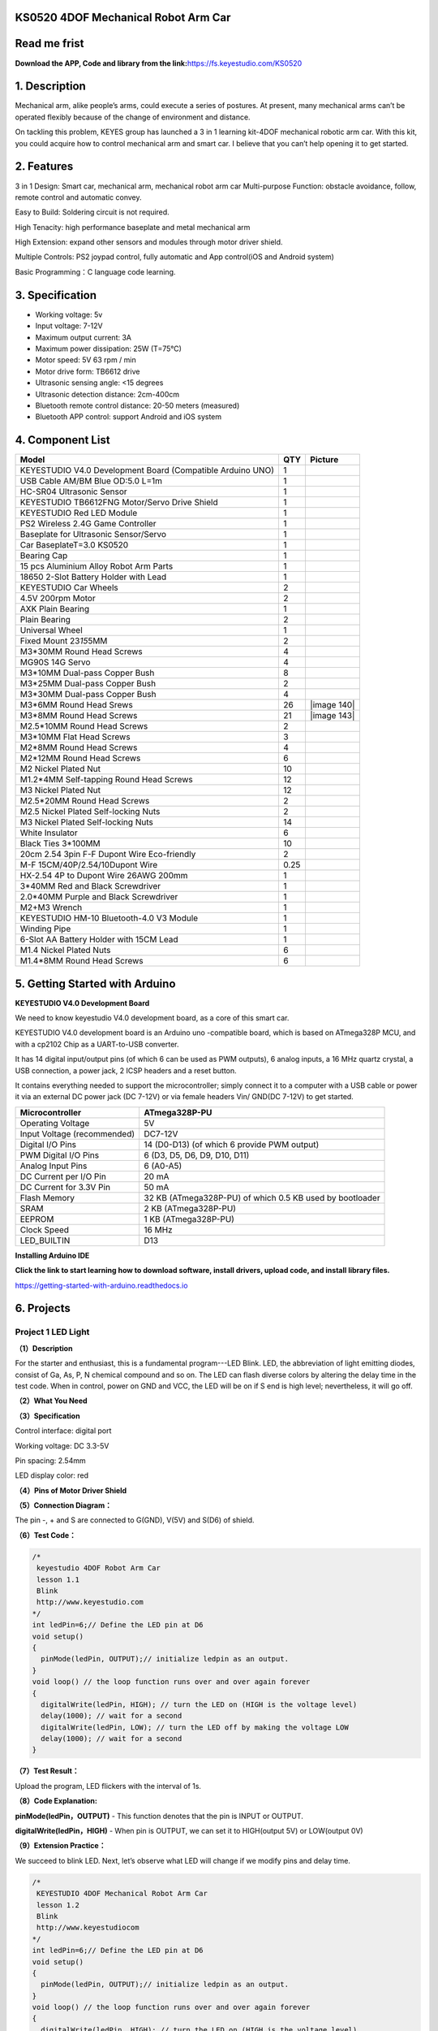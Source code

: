 .. _**KS0520-4DOF-Mechanical-Robot-Arm-Car**:

**KS0520 4DOF Mechanical Robot Arm Car**
========================================

.. _**Read-me-frist**:

**Read me frist**
=================

**Download the APP, Code and library from the
link:**\ https://fs.keyestudio.com/KS0520

.. _**1.-Description**:

**1. Description**
==================

Mechanical arm, alike people’s arms, could execute a series of postures.
At present, many mechanical arms can’t be operated flexibly because of
the change of environment and distance.

On tackling this problem, KEYES group has launched a 3 in 1 learning
kit-4DOF mechanical robotic arm car. With this kit, you could acquire
how to control mechanical arm and smart car. I believe that you can’t
help opening it to get started.

.. _**2.-Features**:

**2. Features**
===============

3 in 1 Design: Smart car, mechanical arm, mechanical robot arm car
Multi-purpose Function: obstacle avoidance, follow, remote control and
automatic convey.

Easy to Build: Soldering circuit is not required.

High Tenacity: high performance baseplate and metal mechanical arm

High Extension: expand other sensors and modules through motor driver
shield.

Multiple Controls: PS2 joypad control, fully automatic and App
control(iOS and Android system)

Basic Programming：C language code learning.

.. _**3.-Specification**:

**3. Specification**
====================

-  Working voltage: 5v

-  Input voltage: 7-12V

-  Maximum output current: 3A

-  Maximum power dissipation: 25W (T=75℃)

-  Motor speed: 5V 63 rpm / min

-  Motor drive form: TB6612 drive

-  Ultrasonic sensing angle: <15 degrees

-  Ultrasonic detection distance: 2cm-400cm

-  Bluetooth remote control distance: 20-50 meters (measured)

-  Bluetooth APP control: support Android and iOS system

.. _**4.-Component-List**:

**4. Component List**
=====================

.. container:: table-wrapper

   +------------------------------+------+------------------------------+
   | Model                        | QTY  | Picture                      |
   +==============================+======+==============================+
   | KEYESTUDIO V4.0 Development  | 1    | |img|                        |
   | Board (Compatible Arduino    |      |                              |
   | UNO)                         |      |                              |
   +------------------------------+------+------------------------------+
   | USB Cable AM/BM Blue OD:5.0  | 1    | |image115|                   |
   | L=1m                         |      |                              |
   +------------------------------+------+------------------------------+
   | HC-SR04 Ultrasonic Sensor    | 1    | |image116|                   |
   +------------------------------+------+------------------------------+
   | KEYESTUDIO TB6612FNG         | 1    | |image117|                   |
   | Motor/Servo Drive Shield     |      |                              |
   +------------------------------+------+------------------------------+
   | KEYESTUDIO Red LED Module    | 1    | |image118|                   |
   +------------------------------+------+------------------------------+
   | PS2 Wireless 2.4G Game       | 1    | |image119|                   |
   | Controller                   |      |                              |
   +------------------------------+------+------------------------------+
   | Baseplate for Ultrasonic     | 1    | |image120|\ |image121|       |
   | Sensor/Servo                 |      |                              |
   +------------------------------+------+------------------------------+
   | Car BaseplateT=3.0 KS0520    | 1    | |image122|                   |
   +------------------------------+------+------------------------------+
   | Bearing Cap                  | 1    | |image123|\ |image124|       |
   +------------------------------+------+------------------------------+
   | 15 pcs Aluminium Alloy Robot | 1    | |image125|                   |
   | Arm Parts                    |      |                              |
   +------------------------------+------+------------------------------+
   | 18650 2-Slot Battery Holder  | 1    | |image126|                   |
   | with Lead                    |      |                              |
   +------------------------------+------+------------------------------+
   | KEYESTUDIO Car Wheels        | 2    | |image127| |image128|        |
   +------------------------------+------+------------------------------+
   | 4.5V 200rpm Motor            | 2    | |image129|                   |
   +------------------------------+------+------------------------------+
   | AXK Plain Bearing            | 1    | |image130|                   |
   +------------------------------+------+------------------------------+
   | Plain Bearing                | 2    | |image131|                   |
   +------------------------------+------+------------------------------+
   | Universal Wheel              | 1    | |image132|                   |
   +------------------------------+------+------------------------------+
   | Fixed Mount 23\ *15*\ 5MM    | 2    | |image133|\ |image134|       |
   +------------------------------+------+------------------------------+
   | M3*30MM Round Head Screws    | 4    | |image135|                   |
   +------------------------------+------+------------------------------+
   | MG90S 14G Servo              | 4    | |image136|                   |
   +------------------------------+------+------------------------------+
   | M3*10MM Dual-pass Copper     | 8    | |image137|                   |
   | Bush                         |      |                              |
   +------------------------------+------+------------------------------+
   | M3*25MM Dual-pass Copper     | 2    | |image138|                   |
   | Bush                         |      |                              |
   +------------------------------+------+------------------------------+
   | M3*30MM Dual-pass Copper     | 4    | |image139|                   |
   | Bush                         |      |                              |
   +------------------------------+------+------------------------------+
   | M3*6MM Round Head Srews      | 26   | |image                       |
   |                              |      | 140|\ |image141|\ |image142| |
   +------------------------------+------+------------------------------+
   | M3*8MM Round Head Screws     | 21   | |image                       |
   |                              |      | 143|\ |image144|\ |image145| |
   +------------------------------+------+------------------------------+
   | M2.5*10MM Round Head Screws  | 2    | |image146|                   |
   +------------------------------+------+------------------------------+
   | M3*10MM Flat Head Screws     | 3    | |image147|\ |image148|       |
   +------------------------------+------+------------------------------+
   | M2*8MM Round Head Screws     | 4    | |image149|                   |
   +------------------------------+------+------------------------------+
   | M2*12MM Round Head Screws    | 6    | |image150|\ |image151|       |
   +------------------------------+------+------------------------------+
   | M2 Nickel Plated Nut         | 10   | |image152|                   |
   +------------------------------+------+------------------------------+
   | M1.2*4MM Self-tapping Round  | 12   | |image153|\ |image154|       |
   | Head Screws                  |      |                              |
   +------------------------------+------+------------------------------+
   | M3 Nickel Plated Nut         | 12   | |image155|                   |
   +------------------------------+------+------------------------------+
   | M2.5*20MM Round Head Screws  | 2    | |image156|                   |
   +------------------------------+------+------------------------------+
   | M2.5 Nickel Plated           | 2    | |image157|                   |
   | Self-locking Nuts            |      |                              |
   +------------------------------+------+------------------------------+
   | M3 Nickel Plated             | 14   | |image158|                   |
   | Self-locking Nuts            |      |                              |
   +------------------------------+------+------------------------------+
   | White Insulator              | 6    | |image159|                   |
   +------------------------------+------+------------------------------+
   | Black Ties 3*100MM           | 10   | |image160|                   |
   +------------------------------+------+------------------------------+
   | 20cm 2.54 3pin F-F Dupont    | 2    | |image161|                   |
   | Wire Eco-friendly            |      |                              |
   +------------------------------+------+------------------------------+
   | M-F 15CM/40P/2.54/10Dupont   | 0.25 | |image162|                   |
   | Wire                         |      |                              |
   +------------------------------+------+------------------------------+
   | HX-2.54 4P to Dupont Wire    | 1    | |image163|                   |
   | 26AWG 200mm                  |      |                              |
   +------------------------------+------+------------------------------+
   | 3*40MM Red and Black         | 1    | |image164|                   |
   | Screwdriver                  |      |                              |
   +------------------------------+------+------------------------------+
   | 2.0*40MM Purple and Black    | 1    | |image165|                   |
   | Screwdriver                  |      |                              |
   +------------------------------+------+------------------------------+
   | M2+M3 Wrench                 | 1    | |image166|                   |
   +------------------------------+------+------------------------------+
   | KEYESTUDIO HM-10             | 1    | |image167|                   |
   | Bluetooth-4.0 V3 Module      |      |                              |
   +------------------------------+------+------------------------------+
   | Winding Pipe                 | 1    | |image168|                   |
   +------------------------------+------+------------------------------+
   | 6-Slot AA Battery Holder     | 1    | |image169|                   |
   | with 15CM Lead               |      |                              |
   +------------------------------+------+------------------------------+
   | M1.4 Nickel Plated Nuts      | 6    | |image170|                   |
   +------------------------------+------+------------------------------+
   | M1.4*8MM Round Head Screws   | 6    | |image171|                   |
   +------------------------------+------+------------------------------+

.. _**5.-Getting-Started-with-Arduino**:

**5. Getting Started with Arduino**
===================================

**KEYESTUDIO V4.0 Development Board**

We need to know keyestudio V4.0 development board, as a core of this
smart car.

.. image:: media/image-20231012081546188.png
   :alt: image-20231012081546188

KEYESTUDIO V4.0 development board is an Arduino uno -compatible board,
which is based on ATmega328P MCU, and with a cp2102 Chip as a
UART-to-USB converter.

.. image:: media/image-20231012081631448.png
   :alt: image-20231012081631448

It has 14 digital input/output pins (of which 6 can be used as PWM
outputs), 6 analog inputs, a 16 MHz quartz crystal, a USB connection, a
power jack, 2 ICSP headers and a reset button.

.. image:: media/image-20231012081652388.png
   :alt: image-20231012081652388

It contains everything needed to support the microcontroller; simply
connect it to a computer with a USB cable or power it via an external DC
power jack (DC 7-12V) or via female headers Vin/ GND(DC 7-12V) to get
started.

.. container:: table-wrapper

   +-----------------------------+---------------------------------------+
   | Microcontroller             | ATmega328P-PU                         |
   +=============================+=======================================+
   | Operating Voltage           | 5V                                    |
   +-----------------------------+---------------------------------------+
   | Input Voltage (recommended) | DC7-12V                               |
   +-----------------------------+---------------------------------------+
   | Digital I/O Pins            | 14 (D0-D13) (of which 6 provide PWM   |
   |                             | output)                               |
   +-----------------------------+---------------------------------------+
   | PWM Digital I/O Pins        | 6 (D3, D5, D6, D9, D10, D11)          |
   +-----------------------------+---------------------------------------+
   | Analog Input Pins           | 6 (A0-A5)                             |
   +-----------------------------+---------------------------------------+
   | DC Current per I/O Pin      | 20 mA                                 |
   +-----------------------------+---------------------------------------+
   | DC Current for 3.3V Pin     | 50 mA                                 |
   +-----------------------------+---------------------------------------+
   | Flash Memory                | 32 KB (ATmega328P-PU) of which 0.5 KB |
   |                             | used by bootloader                    |
   +-----------------------------+---------------------------------------+
   | SRAM                        | 2 KB (ATmega328P-PU)                  |
   +-----------------------------+---------------------------------------+
   | EEPROM                      | 1 KB (ATmega328P-PU)                  |
   +-----------------------------+---------------------------------------+
   | Clock Speed                 | 16 MHz                                |
   +-----------------------------+---------------------------------------+
   | LED_BUILTIN                 | D13                                   |
   +-----------------------------+---------------------------------------+

**Installing Arduino IDE**

.. image:: ./media/ide.png

**Click the link to start learning how to download software, install
drivers, upload code, and install library files.**

`https://getting-started-with-arduino.readthedocs.io <https://getting-started-with-arduino.readthedocs.io/en/latest/Arduino%20IDE%20Tutorial.html>`__

.. _**6.-Projects**:

**6. Projects**
===============

.. _Project-1-LED-Light:

Project 1 LED Light
-------------------

**（1）Description**

.. image:: media/image-20231012082204595.png
   :alt: image-20231012082204595

For the starter and enthusiast, this is a fundamental program---LED
Blink. LED, the abbreviation of light emitting diodes, consist of Ga,
As, P, N chemical compound and so on. The LED can flash diverse colors
by altering the delay time in the test code. When in control, power on
GND and VCC, the LED will be on if S end is high level; nevertheless, it
will go off.

**（2）What You Need**

.. image:: media/image-20231012082217255.png
   :alt: image-20231012082217255

**（3）Specification**

.. image:: media/image-20231012082226917.png
   :alt: image-20231012082226917

Control interface: digital port

Working voltage: DC 3.3-5V

Pin spacing: 2.54mm

LED display color: red

**（4）Pins of Motor Driver Shield**

.. image:: media/image-20231012082234081.png
   :alt: image-20231012082234081

**（5）Connection Diagram：**

.. image:: media/image-20231012082244391.png
   :alt: image-20231012082244391

The pin -, + and S are connected to G(GND), V(5V) and S(D6) of shield.

**（6）Test Code：**

.. code:: c++

   /*
    keyestudio 4DOF Robot Arm Car
    lesson 1.1  
    Blink
    http://www.keyestudio.com
   */
   int ledPin=6;// Define the LED pin at D6
   void setup()
   {
     pinMode(ledPin, OUTPUT);// initialize ledpin as an output.
   }
   void loop() // the loop function runs over and over again forever
   {
     digitalWrite(ledPin, HIGH); // turn the LED on (HIGH is the voltage level)
     delay(1000); // wait for a second
     digitalWrite(ledPin, LOW); // turn the LED off by making the voltage LOW
     delay(1000); // wait for a second
   }

**（7）Test Result：**

Upload the program, LED flickers with the interval of 1s.

**（8）Code Explanation:**

**pinMode(ledPin，OUTPUT)** - This function denotes that the pin is
INPUT or OUTPUT.

**digitalWrite(ledPin，HIGH)** - When pin is OUTPUT, we can set it to
HIGH(output 5V) or LOW(output 0V)

**（9）Extension Practice：**

We succeed to blink LED. Next, let’s observe what LED will change if we
modify pins and delay time.

.. code:: c++

   /*
    KEYESTUDIO 4DOF Mechanical Robot Arm Car
    lesson 1.2
    Blink
    http://www.keyestudiocom
   */
   int ledPin=6;// Define the LED pin at D6
   void setup()
   {
     pinMode(ledPin, OUTPUT);// initialize ledpin as an output.
   }
   void loop() // the loop function runs over and over again forever
   {
     digitalWrite(ledPin, HIGH); // turn the LED on (HIGH is the voltage level)
     delay(100); // wait for 0.1 second
     digitalWrite(ledPin, LOW); // turn the LED off by making the voltage LOW
     delay(100); // wait for 0.1 second
   }

The LED flickers faster through the test result, therefore, delaying
time could affect flash frequency.

.. _Project-2:-Adjust-LED-Brightness:

Project 2: Adjust LED Brightness
--------------------------------

.. image:: media/image-20231012082321432.png
   :alt: image-20231012082321432

**（1）Description：**

In previous lesson, we control LED on and off and make it blink.

In this project, we will control LED brightness through PWM to simulate
breathing effect. Similarly, you can change the step length and delay
time in the code so as to demonstrate different breathing effect.

PWM is a means of controlling the analog output via digital means.
Digital control is used to generate square waves with different duty
cycles (a signal that constantly switches between high and low levels)
to control the analog `output.In <http://output.In>`__ general, the
input voltage of port are 0V and 5V. What if the 3V is required? Or what
if switch among 1V, 3V and 3.5V? We can’t change resistor constantly.
For this situation, we need to control by PWM.

.. image:: media/image-20231012082329963.png
   :alt: image-20231012082329963

For the Arduino digital port voltage output, there are only LOW and
HIGH, which correspond to the voltage output of 0V and 5V. You can
define LOW as 0 and HIGH as 1, and let the Arduino output five hundred 0
or 1 signals within 1 second.

If output five hundred 1, that is 5V; if all of which is 1, that is 0V.
If output 010101010101 in this way then the output port is 2.5V, which
is like showing movie. The movie we watch are not completely continuous.
It actually outputs 25 pictures per second. In this case, the human
can’t tell it, neither does PWM. If want different voltage, need to
control the ratio of 0 and 1. The more 0,1 signals output per unit time,
the more accurately control.

**(2) What You Need**

.. image:: media/image-20231012082339913.png
   :alt: image-20231012082339913

**(3) Connection Diagram：**

.. image:: media/image-20231012082347415.png
   :alt: image-20231012082347415

**（4）Test Code：**

.. code:: c++

   #include <Servo.h>
   Servo myservo;  // create servo object to control a servo

   void setup()
   {
     Serial.begin(9600); 
     delay(1000);
   }

   void loop() 
   {
     myservo.attach(A0);  // modify each pin to adjust 
     myservo.write(0);  // angle value  
     delay(1000);
   }

**（5）Test Result：**

When the test code is uploaded successfully, LED will smoothly change
its brightness from dark to bright and back to dark, continuing to do
so, which is similar to a lung breathing in and out.

**（6）Code Explanation**

When we need to repeat some statements, we could use FOR statement.

FOR statement format is shown below:

.. image:: media/image-20231012082401957.png
   :alt: image-20231012082401957

FOR cyclic sequence:

Round 1：1 → 2 → 3 → 4

Round 2：2 → 3 → 4

…

Until number 2 is not established, “for”loop is over,

After knowing this order, go back to code:

**for (int value = 0; value < 255; value=value+1){**

**...}**

**for (int value = 255; value >0; value=value-1){**

**...}**

| The two“for”statements make value increase from 0 to 255, then reduce
  from 255
| to 0, then increase to 255,....infinitely loop

There is a new function in the following ----- analogWrite()

We know that digital port only has two state of 0 and 1. So how to send
an analog value to a digital value? Here,this function is needed. Let’s
observe the Arduino board and find 6 pins marked“~”which can output PWM
signals.

Function format as follows:

**analogWrite(pin,value)**

analogWrite() is used to write an analog value from 0~255 for PWM port,
so the value is in the range of 0~255. Attention that you only write the
digital pins with PWM function, such as pin 3, 5, 6, 9, 10, 11.

PWM is a technology to obtain analog quantity through digital method.
Digital control forms a square wave, and the square wave signal only has
two states of turning on and off (that is, high or low levels). By
controlling the ratio of the duration of turning on and off, a voltage
varying from 0 to 5V can be simulated. The time turning on(academically
referred to as high level) is called pulse width, so PWM is also called
pulse width modulation. Through the following five square waves, let’s
learn more about PWM.

.. image:: media/image-20231012082418010.png
   :alt: image-20231012082418010

In the above figure, the green line represents a period, and value of
analogWrite() corresponds to a percentage which is called Duty Cycle as
well. Duty cycle implies that high-level duration is divided by
low-level duration in a cycle. From top to bottom, the duty cycle of
first square wave is 0% and its corresponding value is 0. The LED
brightness is lowest, that is, turn off. The more time high level lasts,
the brighter the LED. Therefore, the last duty cycle is 100%, which
correspond to 255, LED is brightest. 25% means darker.

PWM mostly is used for adjusting the LED brightness or rotation speed of
motor.

It plays vital role in controlling smart robot car. I believe that you
can’t wait to enter next project.

**（7）Extension Practice：**

Let’s modify the value of delay time and remain the pin unchanged, then
observe how LED changes.

.. code:: c++

   /*
    KEYESTUDIO 4DOF Mechanical Robot Arm Car
    lesson 2.2
    pwm
    http://www.keyestudiocom
   */
   int ledPin = 6; // Define the LED pin at D6
   void setup(){
     pinMode (ledPin, OUTPUT); // initialize ledpin as an output.
   }
   void loop(){
     for (int value = 0; value <255; value = value + 1){
       analogWrite (ledPin, value); // LED lights gradually light up
       delay (30); // delay 30MS
     }
     for(int value=255; value>0;value=value-1){
       analogWrite (ledPin, value); // LED gradually goes out
       delay (30); // delay 30MS
     }
   }//**********************************************************

LED flickers more slowly.

.. _Project-3-Servo-Control:

Project 3 Servo Control
-----------------------

.. image:: media/image-20231012082436799.png
   :alt: image-20231012082436799

**（1）Description**

Servo motor is a position control rotary actuator. It mainly consists of
housing, circuit board, core-less motor, gear and position sensor. Its
working principle is that the servo receives the signal sent by MCU or
receiver and produces a reference signal with a period of 20ms and width
of 1.5ms, then compares the acquired DC bias voltage to the voltage of
the potentiometer and obtain the voltage difference output.

When the motor speed is constant, the potentiometer is driven to rotate
through the cascade reduction gear, which leads that the voltage
difference is 0, and the motor stops rotating. Generally, the angle
range of servo rotation is 0° --180 °

The rotation angle of servo motor is controlled by regulating the duty
cycle of PWM (Pulse-Width Modulation) signal. The standard cycle of PWM
signal is 20ms (50Hz). Theoretically, the width is distributed between
1ms-2ms, but in fact , it's between 0.5ms-2.5ms. The width corresponds
the rotation angle from 0° to 180°. But note that for different brand
motor, the same signal may have different rotation angle.

.. image:: media/image-20231012082443284.png
   :alt: image-20231012082443284

In general, servo has three lines in brown, red and orange. Brown wire
is grounded, red one is positive pole line and orange one is signal
line.

.. image:: media/image-20231012082449045.png
   :alt: image-20231012082449045

The corresponding servo angles are shown below:

.. image:: media/image-20231012082454692.png
   :alt: image-20231012082454692

**（2）Specification**

Working voltage: DC 4.8V ~ 6V

Operating angle range: about 180 ° (at 500 → 2500 μsec)

Pulse width range: 500 → 2500 μsec

No-load speed: 0.12 ± 0.01 sec / 60 (DC 4.8V) 0.1 ± 0.01 sec / 60 (DC
6V)

No-load current: 200 ± 20mA (DC 4.8V) 220 ± 20mA (DC 6V)

Stopping torque: 1.3 ± 0.01kg · cm (DC 4.8V) 1.5 ± 0.1kg · cm (DC 6V)

Stop current: ≦ 850mA (DC 4.8V) ≦ 1000mA (DC 6V)

Standby current: 3 ± 1mA (DC 4.8V) 4 ± 1mA (DC 6V)

**（3）What You Need**

.. image:: media/image-20231012082504585.png
   :alt: image-20231012082504585

**（4）Connection Diagram：**

.. image:: media/image-20231012082510890.png
   :alt: image-20231012082510890

Wiring note: the brown wire of servo is linked with Gnd(G), the red one
is connected to 5v(V) and orange one is attached to digital 9.

The servo has to be connected to external power due to its high demand
for driving servo current. Generally, the current of development board
is not enough. If without connected power, the development board could
be burnt.

**（5）Test Code：**

.. code:: c++

   /*
   keyestudio 4DOF Robot Arm Car
   lesson 3.1
   Servo
   http://www.keyestudio.com
   */ 
   #define servoPin 9  //servo Pin
   int pos; //angle variable of servo
   int pulsewidth; //pulsewidth variable of servo
   void setup() {
     pinMode(servoPin, OUTPUT);  //set pins of servo to output
     procedure(0); //set angle of servo to 0°
   }
   void loop() {
     for (pos = 0; pos <= 180; pos += 1) { // goes from 0 degrees to 180 degrees
       // in steps of 1 degree
       procedure(pos);              // tell servo to go to position in variable 'pos'
       delay(15);                   //control the rotation speed of servo
     }
     for (pos = 180; pos >= 0; pos -= 1) { // goes from 180 degrees to 0 degrees
       procedure(pos);              // tell servo to go to position in variable 'pos'
       delay(15);                    
     }}
   //Function to control servo
   void procedure(int myangle) {
     pulsewidth = myangle * 11 + 500;  //Calculate pulsewidth value
     digitalWrite(servoPin,HIGH);
     delayMicroseconds(pulsewidth);   //the duration of high levle is pulsewidth
     digitalWrite(servoPin,LOW);
     delay((20 - pulsewidth / 1000));  //the period is 20ms, low level lasts the rest of time
   }
   //***************************************************************************

After the code is uploaded successfully, servo swings forth and back in
the range of 0° to 180°

| There is another guide for restraining servo---- servo library file,
  the following link of official website is as for your reference.
| https://www.arduino.cc/en/Reference/Servo

**(6)Test Code2:**

.. code:: c++

   /*
    KEYESTUDIO 4DOF Mechanical Robot Arm Car
    lesson 3.2
    servo
    http://www.keyestudiocom
   */
   #include <Servo.h>
   Servo myservo;  // create servo object to control a servo
   // twelve servo objects can be created on most boards
   int pos = 0;    // variable to store the servo position
   void setup() {
     myservo.attach(9);  // attaches the servo on pin 9 to the servo object
   }
   void loop() {
     for (pos = 0; pos <= 180; pos += 1) { // goes from 0 degrees to 180 degrees
       // in steps of 1 degree
       myservo.write(pos);              // tell servo to go to position in variable 'pos'
       delay(15);                       // waits 15ms for the servo to reach the position
     }
     for (pos = 180; pos >= 0; pos -= 1) { // goes from 180 degrees to 0 degrees
       myservo.write(pos);              // tell servo to go to position in variable 'pos'
       delay(15);                       // waits 15ms for the servo to reach the position
     }
   }
   //************************************************************************

**（7）Test Result：**

Upload code successfully and power on, servo swings in the range of 0°
to 180°. The result is same. We usually control it by library file.

**（8）Code Explanation:**

Arduino comes with **#include <Servo.h>** (servo function and
statement）

The following are some common statements of the servo function:

1. **attach（interface）**——Set servo interface, port 9 and 10 are
available

2. **write（angle）**——The statement to set rotation angle of servo, the
angle range is from 0° to 180°

3. **read（）**——used to read angle of servo, read the command value
of“write()”

4. **attached（）**——Judge if the parameter of servo is sent to its
interface

Note: The above written format is“servo variable name, specific
statement（）”, for instance: myservo.attach(9)

.. _Project-4-Ultrasonic-Sensor:

Project 4 Ultrasonic Sensor
---------------------------

.. image:: media/image-20231012082607226.png
   :alt: image-20231012082607226

**（1） Description：**

.. image:: media/image-20231012082614766.png
   :alt: image-20231012082614766

The HC-SR04 ultrasonic sensor uses sonar to determine distance to an
object like bats do. It offers excellent non-contact range detection
with high accuracy and stable readings in an easy-to-use package. It
comes complete with ultrasonic transmitter and receiver modules.

The HC-SR04 or the ultrasonic sensor is being used in a wide range of
electronics projects for creating obstacle detection and distance
measuring application as well as various other applications. Here we
have brought the simple method to measure the distance with arduino and
ultrasonic sensor and how to use ultrasonic sensor with arduino.

.. image:: media/image-20231012082627451.png
   :alt: image-20231012082627451

**（2）Specification：**

Power Supply :+5V DC

Quiescent Current : <2mA

Working Current: 15mA

Effectual Angle: <15°

Ranging Distance : 2cm – 400 cm

Resolution : 0.3 cm

Measuring Angle: 30 degree

Trigger Input Pulse width: 10uS

**(3) What You Need**

.. image:: media/image-20231012082635581.png
   :alt: image-20231012082635581

**(4) The principle of ultrasonic sensor**

As the above picture shown, it is like two eyes. One is transmitting
end, the other is receiving end.

| The ultrasonic module will emit the ultrasonic waves after trigger
  signal. When the ultrasonic waves encounter the object and are
  reflected back, the module outputs an echo signal, so it can determine
  the distance of object from the time difference between trigger signal
  and echo signal. The t is the time that emitting signal meets obstacle
  and returns. and the propagation speed of sound in the air is about
  343m/s, therefore, distance = speed \* time, because the ultrasonic
  wave emits and comes back, which is 2 times of distance, so it needs
  to be divided by 2, the distance
| measured by ultrasonic wave = (speed \* time)/2

#. Use method and timing chart of ultrasonic module:
#. Setting the delay time of Trig pin of SR04 to 10μs at least, which
   can trigger it to detect distance.
#. After triggering, the module will automatically send eight 40KHz
   ultrasonic pulses and detect whether there is a signal return. This
   step will be completed automatically by the module.
#. If the signal returns, the Echo pin will output a high level, and the
   duration of the high level is the time from the transmission of the
   ultrasonic wave to the return.

.. image:: media/ba43be6007d9fe3aab0bb609868af640.png
   :alt: ba43be6007d9fe3aab0bb609868af640

Circuit diagram of ultrasonic sensor:

.. image:: media/image-20231012082708687.png
   :alt: image-20231012082708687

（5） Connection Diagram：

.. image:: media/image-20231012082811087.png
   :alt: image-20231012082811087

Wiring Guide:

Ultrasonic sensor keyestudio V5 expansion board

VCC → 5v(V)

Trig → A4(S)

Echo → A3(S)

Gnd → Gnd(G)

**（6） Test Code：**

.. code:: c++

   /*
    KEYESTUDIO 4wd Mechanical Robor Arm Car
    lesson 4.1
    Ultrasonic sensor
    http://www.keyestudiocom
   */ 
   int trigPin = A4;    // Trigger
   int echoPin = A3;    // Echo
   long duration, cm, inches;
    void setup() {
     //Serial Port begin
     Serial.begin (9600);
     //Define inputs and outputs
     pinMode(trigPin, OUTPUT);
     pinMode(echoPin, INPUT);
   }
   void loop() {
     // The sensor is triggered by a HIGH pulse of 10 or more microseconds.
     // Give a short LOW pulse beforehand to ensure a clean HIGH pulse:
     digitalWrite(trigPin, LOW);
     delayMicroseconds(2);
     digitalWrite(trigPin, HIGH);
     delayMicroseconds(10);
     digitalWrite(trigPin, LOW);
      // Read the signal from the sensor: a HIGH pulse whose
     // duration is the time (in microseconds) from the sending
     // of the ping to the reception of its echo off of an object.
     duration = pulseIn(echoPin, HIGH);
      // Convert the time into a distance
     cm = (duration/2) / 29.1;     // Divide by 29.1 or multiply by 0.0343
     inches = (duration/2) / 74;   // Divide by 74 or multiply by 0.0135
       Serial.print(inches);
     Serial.print("in, ");
     Serial.print(cm);
     Serial.print("cm");
     Serial.println();
     delay(50);
   }
   //**************************************************************************

**（7）Test Result：**

Upload test code on the development board, open serial monitor and set
baud rate to 9600. The detected distance will be displayed(unit is cm
and inch). Hinder the ultrasonic sensor by hand, then the displayed
distance value gets smaller.

.. image:: media/image-20231012082835334.png
   :alt: image-20231012082835334

**（8）Code Explanation:**

**int trigPin-** this pin is defined to transmit ultrasonic waves,
generally output.

**int echoPin -** this is defined as the pin of reception, generally
input

**cm = (duration/2) / 29.1-unit is cm**

**inches = (duration/2) / 74-unit is inch**

We can calculate the distance by using the following formula: distance =
(traveltime/2) x speed of sound

The speed of sound is: 343m/s = 0.0343 cm/uS = 1/29.1 cm/uS

Or in inches: 13503.9in/s = 0.0135in/uS = 1/74in/uS

We need to divide the traveltime by 2 because we have to take into
account that the wave was sent, hit the object, and then returned back
to the sensor.

**（9）Extension Practice：**

We have just measured the distance displayed by the ultrasonic. How
about controlling the LED with the measured distance? Let's try it,
connect an LED module to the D6 pin.

.. image:: media/image-20231012082847412.png
   :alt: image-20231012082847412

.. code:: c++

   /*
    KEYESTUDIO 4wdMechanical Robor Arm Car
    lesson 4.2
    Ultrasonic LED
    http://www.keyestudiocom
   */ 
   int trigPin = A4;    // Trigger
   int echoPin = A3;    // Echo
   long duration, cm, inches;
   void setup() {
     Serial.begin (9600);  //Serial Port begin
     pinMode(trigPin, OUTPUT);  //Define inputs and outputs
     pinMode(echoPin, INPUT);
     pinMode(6, OUTPUT);
   }
    void loop() 
   {
     // The sensor is triggered by a HIGH pulse of 10 or more microseconds.
     // Give a short LOW pulse beforehand to ensure a clean HIGH pulse:
     digitalWrite(trigPin, LOW);
     delayMicroseconds(2);
     digitalWrite(trigPin, HIGH);
     delayMicroseconds(10);
     digitalWrite(trigPin, LOW);
     // Read the signal from the sensor: a HIGH pulse whose duration is the time (in microseconds) from the sending of the ping to the reception of its echo off of an object.
     duration = pulseIn(echoPin, HIGH);
     // Convert the time into a distance
     cm = (duration/2) / 29.1;     // Divide by 29.1 or multiply by 0.0343
     inches = (duration/2) / 74;   // Divide by 74 or multiply by 0.0135
     Serial.print(inches);
     Serial.print("in, ");
     Serial.print(cm);
     Serial.print("cm");
     Serial.println();
     delay(50);
   if (cm>=2 && cm<=10)digitalWrite(6, HIGH);
   else digitalWrite(6, LOW);
   }
   //****************************************************************

Upload test code to development board and put you hand away from
ultrasonic sensor for 2cm-10cm, then LED will be on.

.. _Project-5-Bluetooth-Remote-Control:

Project 5 Bluetooth Remote Control
----------------------------------

**（1）Description：**

Bluetooth, a simple wireless communication module most popular since the
last few decades and easy to use are being used in most of the
battery-powered devices.

.. image:: media/image-20231012082930073.png
   :alt: image-20231012082930073

Over the years, there have been many upgrades of Bluetooth standard to
keep fulfil the demand of customers and technology according to the need
of time and situation.

Over the few years, there are many things changed including data
transmission rate, power consumption with wearable and IoT Devices and
Security System.

Here we are going to learn about HM-10 BLE 4.0 with Arduino Board. The
HM-10 is a readily available Bluetooth 4.0 module. This module is used
for establishing wireless data communication. The module is designed by
using the Texas Instruments CC2540 or CC2541 Bluetooth low energy (BLE)
System on Chip (SoC).

**（2）Specification**

.. image:: media/image-20231012082948076.png
   :alt: image-20231012082948076

-  Bluetooth protocol: Bluetooth

-  Specification V4.0 BLE

-  No byte limit in serial port Transceiving

-  In open environment, realize 100m ultra-distance communication with
   iphone4s

-  Working frequency: 2.4GHz ISM band

-  Modulation method: GFSK(Gaussian Frequency Shift Keying)

-  Transmission power: -23dbm, -6dbm, 0dbm, 6dbm, can be modified by AT
   command.

-  Sensitivity: ≤-84dBm at 0.1% BER

-  Transmission rate: Asynchronous: 6K bytes ; Synchronous: 6k Bytes

-  Security feature: Authentication and encryption

-  Supporting service: Central & Peripheral UUID FFE0, FFE1

-  Power consumption: Auto sleep mode, stand by current 400uA~800uA,
   8.5mA during transmission.

-  Power supply: 5V DC

-  Working temperature: –5 to +65 Centigrade

**（3）What You Need:**

.. image:: media/image-20231012083003218.png
   :alt: image-20231012083003218

**(4)Connection Diagram：**

.. image:: media/image-20231012083009538.png
   :alt: image-20231012083009538

Wiring Guide

.. container:: table-wrapper

   ================ ===============
   Bluetooth Module Expansion Board
   ================ ===============
   VCC              VCC
   GND              GND
   TXD              RXD
   RXD              TXD
   ================ ===============

Note: don’t insert Bluetooth module reversely.

**(4) Test Code：**

.. code:: c++

   /*
    KEYESTUDIO 4DOF Mechanical Robot Arm Car
    lesson 5
    Bluetooth 
    http://www.keyestudiocom
   */ 
   char blue_val;  //define a variable to receiver Bluetooth signals
   void setup() {
     Serial.begin(9600);   //set baud rate to 9600
   }
   void loop() {
     if(Serial.available() > 0)//receive Bluetooth signals
     {
       blue_val = Serial.read();  //Reception
       Serial.println(blue_val);  //Serial prints Bluetooth signals
     }
   }

**(5)Download APP：**

The code is the signals received by serial port, we still need to send
signals, hence the need of app which sends signals to Bluetooth module
to print them on serial port.

**Note: Allow APP to access“location”in settings of your cellphone when
connecting to Bluetooth module, otherwise, Bluetooth may not be
connected.**

**1. iOS system**

Search “keyes arm” in App store

.. image:: media/image-20231012083031283.png
   :alt: image-20231012083031283

After it is downloaded, enter the main page.

.. image:: media/image-20231012083040834.png
   :alt: image-20231012083040834

Turn on Bluetooth in your cellphone.

Click **Connect** to search Bluetooth, tap“connect” if HMSoft appears
and click |image-20231012083056793| icon, and enter the main page.

.. image:: media/image-20231012083104913.png
   :alt: image-20231012083104913

2. Android System

Search keyes arm car in Google play store and install

.. image:: media/image-20231012083112895.png
   :alt: image-20231012083112895

The interface is shown as below:

.. image:: media/image-20231012083119731.png
   :alt: image-20231012083119731

Click on APP\ |image-20231012083142186| icon to search the Bluetooth.

.. image:: media/image-20231012083152836.png
   :alt: image-20231012083152836

Click“connect”if HMSoFT appear, then Bluetooth LED will be turned on.

**After app is downloaded, allow APP to access“location”, and you could
enable“location”in settings of your cellphone.**

Open Bluetooth and search HMSoft, then tap“connect”to operate App.

The function of each key on App is shown below:

.. container:: table-wrapper

   +-----------------------+-----------------------+-----------------------+
   | Key                   | Control character     | Function              |
   +=======================+=======================+=======================+
   | |image172|            |                       | Match with connection |
   |                       |                       | HM-10 Bluetooth       |
   |                       |                       | module                |
   +-----------------------+-----------------------+-----------------------+
   | |image173|            |                       | Disconnect Bluetooth  |
   +-----------------------+-----------------------+-----------------------+
   | |ima                  | Press: F              | Press the button to   |
   | ge-20231012083414928| | Release: S            | go front; release to  |
   |                       |                       | stop                  |
   +-----------------------+-----------------------+-----------------------+
   | |image174|            | Press: L              | Press button to turn  |
   |                       | Release: S            | left; release to stop |
   +-----------------------+-----------------------+-----------------------+
   | |image175|            | Press: R              | Press button to turn  |
   |                       | Release: S            | right; release to     |
   |                       |                       | stop                  |
   +-----------------------+-----------------------+-----------------------+
   | |image176|            | Press: B              | Press button to go    |
   |                       | Release: S            | back; release to stop |
   +-----------------------+-----------------------+-----------------------+
   | |image177|            | Press: a              | Press button to speed |
   |                       | Release: S            | up；release to stop   |
   +-----------------------+-----------------------+-----------------------+
   | |image178|            | Press: d              | Press button to speed |
   |                       | Release: S            | down；release to stop |
   +-----------------------+-----------------------+-----------------------+
   | |image179|            | Press: V              | Press button to open  |
   |                       | Release: s            | claw，release to stop |
   +-----------------------+-----------------------+-----------------------+
   | |image180|            | Press: P              | Press button to close |
   |                       | Release: s            | claw，release to stop |
   +-----------------------+-----------------------+-----------------------+
   | |image181|            | Press: Q              | Press F1 to lift up   |
   |                       | Release: s            | smaller arm，release  |
   |                       |                       | to stop               |
   +-----------------------+-----------------------+-----------------------+
   | |image182|            | Press: E              | Small arm             |
   |                       | Release: s            | lowers，release to    |
   |                       |                       | stop                  |
   +-----------------------+-----------------------+-----------------------+
   | |image183|            | Press: f              | Large arm swings      |
   |                       | Release: s            | forward，release to   |
   |                       |                       | stop                  |
   +-----------------------+-----------------------+-----------------------+
   | |image184|            | Press:b               | Large arm swings      |
   |                       | Release: s            | back，Release to stop |
   +-----------------------+-----------------------+-----------------------+
   | |image185|            | Press: l              | Press L to turn       |
   |                       | Release: s            | left，Release to stop |
   +-----------------------+-----------------------+-----------------------+
   | |image186|            | Press: r              | Press L to turn       |
   |                       | Release: s            | right，Release to     |
   |                       |                       | stop                  |
   +-----------------------+-----------------------+-----------------------+
   | |image187|            | Press: t              | Press key to read and |
   |                       | Release: s            | save angle value of   |
   |                       |                       | servo                 |
   +-----------------------+-----------------------+-----------------------+
   | |image188|            | Press: i              | Save the angle value  |
   |                       | Release: s            | of servos             |
   +-----------------------+-----------------------+-----------------------+
   | |image189|            |                       | Click to start the    |
   |                       |                       | mobile gravity        |
   |                       |                       | sensing; click again  |
   |                       |                       | to exit               |
   +-----------------------+-----------------------+-----------------------+
   | |image190|            | Click to send “Y” ,   | Press to enable       |
   |                       | then click “S”        | obstacle avoidance,   |
   +-----------------------+-----------------------+-----------------------+
   | |image191|            | Click to send “U” ,   | Start Ultrasonic      |
   |                       | then click “S”        | follow function;      |
   |                       |                       | click Stop to exit    |
   +-----------------------+-----------------------+-----------------------+

(6) Code Explanation:

Serial.available()：the number of left characters when back to buffer,
this function is usually used to judge if there is data in buffer.
Whenever Serial.available() is more than 0, serial receives the data in
serial monitor.

Serial.read(): read a Byte in buffer of serial, we could read the data
sent with Serial.read(), for instance, some device send data to Arduino
through serial monitor.

.. _Project-6-Motor-Driving-and-Speed-Control:

Project 6 Motor Driving and Speed Control
-----------------------------------------

**(1) Description：**

Based on the TB6612FNG driver IC design, the motor driver on the
expansion board adopts a special logic control method. Only 4 pins could
achieve dual motor control. Compared with pure chips, it lacks two IO
pins and can be applied in more fields, saving valuable IO resources for
Arduino and other controllers.

TB6612FNG is a dual-channel full-bridge driver chip. The maximum
continuous drive current of a single channel can reach 1.2A, and the
peak value is 2A/3.2A (continuous pulse/single pulse), which can drive
some micro DC motors.

.. image:: media/image-20231012083620382.png
   :alt: image-20231012083620382

**(2) Specification：**

-  Logic part input voltage VCC: 3.3~5V

-  Drive part input voltage VM: 2.5~12V

-  Number of drive motors: 2 channels

-  Maximum continuous drive current of single channel: 1.2A

-  Starting peak value: 2A/3.2A (continuous pulse/single pulse)

**(3) What You Need**

.. image:: media/image-20231012083637481.png
   :alt: image-20231012083637481

**(4) Connection Diagram：**

.. image:: media/image-20231012083644871.png
   :alt: image-20231012083644871

**(5) Test Code：**

.. code:: c++

   /*
    keyestudio 4DOF Mechanical Robot Arm Car
    lesson 6
    motor driver shield
    http://www.keyestudio.com
   */ 
   int AIN2=2;  //define direction control pin of motor A as D2
   int PWMA=3;  //define speed control pin of motor A as D3
   int BIN2=4;   //define direction control pin of motor B as D4
   int PWMB=5; //define speed control pin of motor B as D5

   void setup(){
     pinMode(AIN2,OUTPUT);  //set ports of motor to output
     pinMode(PWMA,OUTPUT);
     pinMode(BIN2,OUTPUT);
     pinMode(PWMB,OUTPUT);
   }
   void loop(){  //go forward for 1s, back for 1s, turn left for 1s, right for 1s and stop for 1s
       //Go front
     digitalWrite(AIN2,LOW); //If AIN2 is low, AIN1 is high，motor MA turns clockwise
     analogWrite(PWMA,120); //rotation speed of motor MA is 120
     digitalWrite(BIN2,HIGH);  //If BIN2 is high, BIN1 is low，motor MB turns clockwise
     analogWrite(PWMB,120);//rotation speed of motor MB is 120
     delay(1000);
     
       //Go back
     digitalWrite(BIN2,LOW); //if BIN2 is low, BIN1 is high，motor MB turns anticlockwise
     analogWrite(PWMB,80); //rotation speed of motor MB is 80
     digitalWrite(AIN2,HIGH);  //AIN2 is high,AIN1 is low，motor MA turns anticlockwise
     analogWrite(PWMA,80); //rotation speed of motor MA is 80
     delay(1000);
     
       //Turn Left
     digitalWrite(AIN2,HIGH);  //If AIN2 is high, AIN1 is low，motor MA turns anticlockwise
     analogWrite(PWMA,120); //rotation speed of motor MA is 120
     digitalWrite(BIN2,HIGH);  //BIN2 is high,BIN1 is low，motor MB turns clockwise
     analogWrite(PWMB,120);//rotation speed of motor MB is 120
     delay(1000);
     
     //Turn right
     digitalWrite(AIN2,LOW); //If AIN2 is low, AIN1 is high，motor MA turns clockwise
     analogWrite(PWMA,80); //rotation speed of motor MA is 80
     digitalWrite(BIN2,LOW); //If BIN2 is low, and BIN1 is high，motor MB turns anticlockwise
     analogWrite(PWMB,80); //rotation speed of motor MB is 80
     delay(1000);

     //Stop
     analogWrite(PWMA,0);  //rotation speed of motor MA is 0
     analogWrite(PWMB,0);  //rotation speed of motor MB is 0
     delay(1000);
   }

**(6) Test Result：**

Hook up by connection diagram, upload code and power on. The motor A and
B rotate clockwise for 1s and anti-clockwise for 1s, then they stop.

.. _Project-7-PS2-Joypad-Controller:

Project 7 PS2 Joypad Controller
-------------------------------

.. image:: media/image-20231012083713915.png
   :alt: image-20231012083713915

(1) Description：

The PS2 joypad controller is compatible with PlayStation2 game consoles.
Sony's psx series game consoles are very popular all over the world,
hence someone cracked the ps2 communication protocol so that the devices
can be controlled remotely by handle, such as remote control smart car.

The PS2 joypad is composed of a handle and a receiver. The handle is
used to send button information; the receiver is connected to the
microcontroller (also called the host) to receive the information sent
by the handle and pass it to the microcontroller. The microcontroller
can also sends commands to the controller and configures the sending
mode of the joypad by receiver.

**(2) Pins of Receiver**

.. image:: media/image-20231012083722014.png
   :alt: image-20231012083722014

1. Data: host line, used to send data to the slave station (MOSI)

2. Command: Slave line, used to send data to the master station (MISO)

3. Vibration: the power supply of the vibration motor; 7.2V to 9V

4. Ground: circuit ground

5. VCC: power supply 3.3V

6. Attention: CS or chip select pin is used to call the slave and
prepare to connect

7. Clock: equivalent to SCK pin of clock

8. No Connection: Useless

9. Knowledge: the response signal from the controller to the PS2
receiver

Insert PS2 receiver on development board

**(3) Test Code：**

.. code:: c++

   /*
    KEYESTUDIO 4DOF Mechanical Robot Arm Car
    lesson 7
    PS2 
    http://www.keyestudiocom
   */ 
   #include <PS2X_lib.h>
   #define PS2_DAT   12
   #define PS2_CMD   11
   #define PS2_SEL   10
   #define PS2_CLK   13
   #define pressures   true
   //#define pressures   false
   #define rumble    true
   //#define rumble    false
   PS2X ps2x;
   int error=0;
   byte type=0;
   byte vibrate=0;
   void setup(){
     Serial.begin(57600);
     delay(300);
     error=ps2x.config_gamepad(PS2_CLK, PS2_CMD, PS2_SEL, PS2_DAT, pressures, rumble);
     if(error==0){
       Serial.println("Found Controller, configured successful ");
       Serial.println("pressures = ");
       if(pressures) Serial.println("ture");
       else Serial.println("false");
       
       Serial.println("rumble = ");    
       if(rumble) Serial.println("ture");
       else Serial.println("false");
       Serial.println("Try out all the buttons, X will vibrate the controller, faster as you press harder;");
       Serial.println("holding L1 or R1 will print out the analog stick values.");
       Serial.println("Note: Go to www.billporter.info for updates and to report bugs.");
     }
     else if(error==1){
       Serial.println("No controller found, check wiring, see readme.txt to enable debug. visit www.billporter.info for troubleshooting tips");    
     }
     else if(error==2){
       Serial.println("Controller found but not accepting commands. see readme.txt to enable debug. Visit www.billporter.info for troubleshooting tips");  
     }
     else if(error==3){
       Serial.println("Controller refusing to enter Pressures mode, may not support it. ");
     }
     
     type=ps2x.readType();
     switch(type){
       case 0:   Serial.print("Unknown Controller type found ");   break;
       case 1:   Serial.print("DualShock Controller found ");    break;
       case 2:   Serial.print("GuitarHero Controller found ");   break;
       case 3:   Serial.print("Wireless Sony DualShock Controller found ");    break;
     }  
   }

   void loop(){
     if(error==1) return;
     if(error==2){
         ps2x.read_gamepad();
         if(ps2x.ButtonPressed(GREEN_FRET))  Serial.println("Green Fret Pressed");
         if(ps2x.ButtonPressed(RED_FRET))    Serial.println("Red Fret Pressed");
         if(ps2x.ButtonPressed(YELLOW_FRET)) Serial.println("Yellow Fret Pressed");
         if(ps2x.ButtonPressed(BLUE_FRET))   Serial.println("Blue Fret Pressed");
         if(ps2x.ButtonPressed(ORANGE_FRET)) Serial.println("Orange Fret Pressed"); 

         if(ps2x.ButtonPressed(STAR_POWER))  Serial.println("Star Power Command");

         if(ps2x.Button(UP_STRUM))    Serial.println("Up Strum");
         if(ps2x.Button(DOWN_STRUM))  Serial.println("DOWN Strum");

         if(ps2x.Button(PSB_START))    Serial.println("Start is being held");
         if(ps2x.Button(PSB_SELECT))   Serial.println("Select is being held");

         if(ps2x.Button(ORANGE_FRET)){
             Serial.print("Wammy Bar Position:");
             Serial.println(ps2x.Analog(WHAMMY_BAR), DEC);
         }
     }
     else{
       ps2x.read_gamepad(false, vibrate);
       if(ps2x.Button(PSB_START))      Serial.println("Start is being held");
       if(ps2x.Button(PSB_SELECT))     Serial.println("Select is being held");
       
       if(ps2x.Button(PSB_PAD_UP)){
         Serial.print("Up held this hard: ");
         Serial.println(ps2x.Analog(PSAB_PAD_UP), DEC);  
       } 
       if(ps2x.Button(PSB_PAD_RIGHT)){
         Serial.print("Right held this hard: ");
         Serial.println(ps2x.Analog(PSAB_PAD_RIGHT), DEC);
       }
       if(ps2x.Button(PSB_PAD_LEFT)){
         Serial.print("LEFT held this hard: ");
         Serial.println(ps2x.Analog(PSAB_PAD_LEFT), DEC);
       }
       if(ps2x.Button(PSB_PAD_DOWN)){
         Serial.print("DOWN held this hard: ");
         Serial.println(ps2x.Analog(PSAB_PAD_DOWN), DEC);
       }

       vibrate = ps2x.Analog(PSAB_CROSS);
       if (ps2x.NewButtonState()){
         if(ps2x.Button(PSB_L3))       Serial.println("L3 pressed");
         if(ps2x.Button(PSB_R3))       Serial.println("R3 pressed");
         if(ps2x.Button(PSB_L2))       Serial.println("L2 pressed");
         if(ps2x.Button(PSB_R2))       Serial.println("R2 pressed");

         if(ps2x.Button(PSB_GREEN)) Serial.println("GREEN pressed");
         if(ps2x.Button(PSB_RED)) Serial.println("RED pressed");
         if(ps2x.Button(PSB_BLUE)) Serial.println("BLUE pressed");
         if(ps2x.Button(PSB_PINK)) Serial.println("PINK pressed");
       }

       if(ps2x.Button(PSB_L1) || ps2x.Button(PSB_R1)){
         Serial.print("Stick Values:");
         Serial.print(ps2x.Analog(PSS_LY), DEC); //Left stick, Y axis. Other options: LX, RY, RX  
         Serial.print(",");
         Serial.print(ps2x.Analog(PSS_LX), DEC); 
         Serial.print(",");
         Serial.print(ps2x.Analog(PSS_RY), DEC);  
         Serial.print(",");
         Serial.println(ps2x.Analog(PSS_RX), DEC);
       }
     }
     delay(50);
   }

**Read each key value on PS2 joypad and record in the following form.**

.. image:: media/image-20231012083748042.png
   :alt: image-20231012083748042

.. container:: table-wrapper

   +-----------+---------------------------------------------------------+
   | Key       | Logic                                                   |
   +===========+=========================================================+
   | PAD UP    | ps2x.Button(PSB_PAD_UP) will be TRUE as long as button  |
   |           | is pressed                                              |
   +-----------+---------------------------------------------------------+
   | PAD LEFT  | ps2x.Button(PSB_PAD_LEFT) will be TRUE as long as       |
   |           | button is pressed                                       |
   +-----------+---------------------------------------------------------+
   | PAD RIGHT | ps2x.Button(PSB_PAD_RIGHT) will be TRUE as long as      |
   |           | button is pressed                                       |
   +-----------+---------------------------------------------------------+
   | PAD DOWN  | ps2x.Button(PSB_PAD_DOWN) will be TRUE as long as       |
   |           | button is pressed                                       |
   +-----------+---------------------------------------------------------+
   | L1        | ps2x.Button(PSB_L1) will be TRUE if the button changes  |
   |           | state (on to off, or off to on)                         |
   +-----------+---------------------------------------------------------+
   | L2        | ps2x.Button(PSB_L2) will be TRUE if the button changes  |
   |           | state (on to off, or off to on)                         |
   +-----------+---------------------------------------------------------+
   | R1        | ps2x.Button(PSB_R1) will be TRUE if the button changes  |
   |           | state (on to off, or off to on)                         |
   +-----------+---------------------------------------------------------+
   | R2        | ps2x.Button(PSB_R2) will be TRUE if the button changes  |
   |           | state (on to off, or off to on)                         |
   +-----------+---------------------------------------------------------+
   | L3        | ps2x.Button(PSB_L3) will be TRUE if the button changes  |
   |           | state (on to off, or off to on)                         |
   +-----------+---------------------------------------------------------+
   | R3        | ps2x.Button(PSB_R3) will be TRUE if the button changes  |
   |           | state (on to off, or off to on)                         |
   +-----------+---------------------------------------------------------+
   | GREEN     | ps2x.Button(PSB_GREEN) will be TRUE if the button       |
   |           | changes state (on to off, or off to on)                 |
   +-----------+---------------------------------------------------------+
   | PINK      | ps2x.ButtonReleased(PSB_PINK) will be TRUE if button    |
   |           | was JUST released                                       |
   +-----------+---------------------------------------------------------+
   | RED       | ps2x.ButtonPressed(PSB_RED) will be TRUE if button was  |
   |           | JUST pressed                                            |
   +-----------+---------------------------------------------------------+
   | BLUE      | ps2x.NewButtonState(PSB_BLUE) will be TRUE if button    |
   |           | was JUST pressed OR released                            |
   +-----------+---------------------------------------------------------+
   | SELECT    | ps2x.Button(PSB_SELECT) will be TRUE as long as button  |
   |           | is pressed                                              |
   +-----------+---------------------------------------------------------+
   | START     | ps2x.Button(PSB_START) will be TRUE as long as button   |
   |           | is pressed                                              |
   +-----------+---------------------------------------------------------+
   | LX        | Left stick, X axis. value:0~255                         |
   +-----------+---------------------------------------------------------+
   | LY        | Left stick, Y axis. value:0~255                         |
   +-----------+---------------------------------------------------------+
   | RX        | Right stick, X axis. value:0~255                        |
   +-----------+---------------------------------------------------------+
   | RY        | Right stick, Y axis. value:0~255                        |
   +-----------+---------------------------------------------------------+

Note：print stick values if L1 or L2 is TRUE，you have to press L1 or L2
to print the value of joystick.

**(4) Test Result：**

Upload code, plug in PS2 receiver and joypad, open serial monitor and
set baud rate to 9600. The corresponding value will be shown when
pressing the keys on joypad.

.. _Project-8-Smart-Car:

Project 8 Smart Car
-------------------

Note: Peel the plastic film off the board first when installing the
smart car.

Installation Guide

.. image:: media/image-20231012083905638.png
   :alt: image-20231012083905638

.. image:: media/image-20231012083913826.png
   :alt: image-20231012083913826

.. image:: media/image-20231012083920719.png
   :alt: image-20231012083920719

Mount Car Wheels

.. image:: media/image-20231012084020977.png
   :alt: image-20231012084020977

.. image:: media/image-20231012084027889.png
   :alt: image-20231012084027889

.. image:: media/image-20231012084034582.png
   :alt: image-20231012084034582

Assemble Ultrasonic Sensor

.. image:: media/image-20231012084049586.png
   :alt: image-20231012084049586

.. image:: media/image-20231012084056323.png
   :alt: image-20231012084056323

.. image:: media/image-20231012084105377.png
   :alt: image-20231012084105377

Screw Copper Bushes

.. image:: media/image-20231012084150276.png
   :alt: image-20231012084150276

.. image:: media/image-20231012084157053.png
   :alt: image-20231012084157053

.. image:: media/image-20231012084203710.png
   :alt: image-20231012084203710

Install the V 4.0 Development Board

.. image:: media/image-20231012084214371.png
   :alt: image-20231012084214371

.. image:: media/image-20231012084220445.png
   :alt: image-20231012084220445

.. image:: media/image-20231012084226369.png
   :alt: image-20231012084226369

Mount Battery Holder and Motor Shield

.. image:: media/image-20231012084244981.png
   :alt: image-20231012084244981

.. image:: media/image-20231012084251988.png
   :alt: image-20231012084251988

You could choose the battery holder you want.(2-slot or 6-slot)

.. image:: media/image-20231012084310723.png
   :alt: image-20231012084310723

.. image:: media/image-20231012084318772.png
   :alt: image-20231012084318772

Assemble Baseboard of Servo

.. image:: media/image-20231012084342246.png
   :alt: image-20231012084342246

.. image:: media/image-20231012084349202.png
   :alt: image-20231012084349202

.. image:: media/image-20231012084356082.png
   :alt: image-20231012084356082

Wire up Motor

.. image:: media/wps149.png
   :alt: img

.. image:: media/wps150.png
   :alt: img

Wire up Ultrasonic Sensor

.. image:: media/image-20231012084428525.png
   :alt: image-20231012084428525

Connect Battery Holder

.. image:: media/image-20231012084443167.png
   :alt: image-20231012084443167

Turtle Smart Car

.. image:: media/image-20231012084451198.png
   :alt: image-20231012084451198

.. _Project-9-Ultrasonic-Follow-Robot:

Project 9 Ultrasonic Follow Robot
---------------------------------

**(1) Description：**

In this project, we will make robot car demonstrate ultrasonic following
effect.

Ultrasonic sensor detects the distance away from obstacle and sends data
to single-chip controller, hence the two motors are driven by data.

**Flow Chart**

.. image:: media/wps151.png
   :alt: img

**(2)Connection Diagram：**

.. image:: media/image-20231012084817498.png
   :alt: image-20231012084817498

**(3) Test Code：**

.. code:: c++

   /*
    keyestudio 4DOF Mechanical Robot Car
   lesson 9.1
   Ultrasonic Follow Robot 
   http://www.keyestudio.com
   */ 
   int AIN2=2;  //define driving pins of servo
   int PWMA=3; 
   int BIN2=4; //When AIN2 is high and AIN1 is low，
   int PWMB=5;
   int echoPin=A3;  // ultrasonic module   ECHO to A3
   int trigPin=A4;  // ultrasonic module   TRIG to A4

   int Ultrasonic_Ranging(){  //Ultrasonic_Ranging Function
     digitalWrite(trigPin, LOW);  
     delayMicroseconds(2); 
     digitalWrite(trigPin, HIGH); 
     delayMicroseconds(10);  //send least 10us high level to trigger ultrasonic waves to trig pin
     digitalWrite(trigPin, LOW);    
     int distance = pulseIn(echoPin, HIGH);  // reading the duration of high level
     distance= distance/58;   // Transform pulse time to distance     
     delay(50); 
     return distance;    //return distance to this function
   }

   void advance(){    //car goes front
     digitalWrite(AIN2,LOW); //when AIN2 is low and AIN1 is high, motor MA turns clockwise
     analogWrite(PWMA,100); //rotation speed of motor MA is 100
     digitalWrite(BIN2,HIGH);  //when BIN2 is high and BIN1 is low, motor MB turns clockwise
     analogWrite(PWMB,100);//rotation speed of motor MB is 100
   }
   void turnL(){   //turn left
     digitalWrite(AIN2,HIGH);  //when AIN2 is high and AIN1 is low，motor MA turns anticlockwise
     analogWrite(PWMA,100); //rotation speed of motor MA is 100
     digitalWrite(BIN2,HIGH);  //When BIN2 is high and BIN1 is low，motor MB turns clockwise
     analogWrite(PWMB,100);//rotation speed of motor MB is 100
   }
   void turnR(){   //turn right
     digitalWrite(AIN2,LOW); //When AIN2 is low and AIN1 is high，motor MA turns clockwise
     analogWrite(PWMA,100); //rotation speed of motor MA is 100
     digitalWrite(BIN2,LOW); //When BIN2 is low and BIN1 is high，motor MB turns anticlockwise
     analogWrite(PWMB,100); //Rotation speed of motor MB is 100
   }
   void back(){    //go back
     digitalWrite(BIN2,LOW); //When BIN2 is low and BIN1 is high，motor MB turns anticlockwise
     analogWrite(PWMB,100); //rotation speed of motor MB is 100，
     digitalWrite(AIN2,HIGH);  //When AIN2 is high and AIN1 is low，motor MA turns anticlockwise
     analogWrite(PWMA,100); //rotation speed of motor MA is 100
   }
   void stopp(){   //stop
     analogWrite(PWMA,0);  //rotation speed of motor MA is 0
     analogWrite(PWMB,0);  //rotation speed of motor MB is 0
   }

   void setup(){
     Serial.begin(9600);
     pinMode(2,OUTPUT);  //set ports of motor to output
     pinMode(3,OUTPUT);
     pinMode(4,OUTPUT);
     pinMode(5,OUTPUT);
     pinMode(echoPin,INPUT);    //set echoPin to input
     pinMode(trigPin,OUTPUT);  //set trigPin to output
     stopp();  //stop car
   }

   void loop(){
     int distance=Ultrasonic_Ranging();  
     Serial.print("distance=");
     Serial.println(distance);
     if(distance<40&&distance>2){    //When distance<40 or distance>2
       if(distance<20){  //if distance<20, go back
         if(distance<15){
           back();
         }
         else{
           stopp();
         }
       }
       else{ //When 20< distance<35, go forward
         advance();
       }
     }  
     else{   //distance>35 or distance≤20，stop
       stopp();
     }
   }

**(4) Test Result：**

Upload code to development board, wire up, plug in power and dial DIP
switch to“ON”end. You will view robot car follow the obstacle to move.

.. _Project-10-Ultrasonic-Avoiding-Robot:

Project 10 Ultrasonic Avoiding Robot
------------------------------------

**(1) Description：**

We will use ultrasonic sensor to make an ultrasonic avoiding robot.

**Flow Chart**

.. image:: media/wps152.png
   :alt: img

**(2) Connection Diagram：**

.. image:: media/image-20231012084857150.png
   :alt: image-20231012084857150

**(3) Test Code：**

.. code:: c++

   /*
    Keyestudio 4DOF Mechanical Robot Arm Car
    lesson 9.1
    Ultrasonic avoiding robot 
    http://www.keyestudio.com
   */ 
   int AIN2=2;  //define driving pins of motor
   int PWMA=3; 
   int BIN2=4; //when AIN2 is low and AIN1 is high，when BIN2 is high and BIN1 is low
   int PWMB=5;
   int echoPin=A3;  // ultrasonic module ECHO to A3
   int trigPin=A4;  // ultrasonic module TRIG to A4

   int Ultrasonic_Ranging(){  //function of Ultrasonic Ranging
     digitalWrite(trigPin, LOW);  
     delayMicroseconds(2); 
     digitalWrite(trigPin, HIGH); 
     delayMicroseconds(10);  //send least 10us high level to trigger ultrasonic waves to trig pin
     digitalWrite(trigPin, LOW);    
     int distance = pulseIn(echoPin, HIGH);  // reading the duration of high level
     distance= distance/58;   // Transform pulse time to distance     
     delay(50); 
     return distance;    //return distance to function
   }

   void advance(){    //go front
     digitalWrite(AIN2,LOW); //when AIN2 is low and AIN1 is high，motor MA turns clockwise
     analogWrite(PWMA,100); //rotation speed of motor MA is 100
     digitalWrite(BIN2,HIGH);  //when BIN2 is high and BIN1 is low，motor MB turns clockwise
     analogWrite(PWMB,100);//rotation speed of motor MB is 100
   }
   void turnL(){   //turn left
     digitalWrite(AIN2,HIGH);  //When AIN2 is high and AIN1 low，motor MA turns anticlockwise
     analogWrite(PWMA,100); //rotation speed of motor MB is 100
     digitalWrite(BIN2,HIGH);  //when BIN2 is high and BIN1 is low，motor MB turns clockwise
     analogWrite(PWMB,100);//rotation speed of motor MB is 100
   }
   void turnR(){   //turn right
     digitalWrite(AIN2,LOW); //When AIN2 is low and AIN1 is high，motor MA turns clockwise
     analogWrite(PWMA,100); //rotation speed of motor MA is 100
     digitalWrite(BIN2,LOW); //When BIN2 is low and BIN1 is high，motor MB turns anticlockwise
     analogWrite(PWMB,100); //rotation speed of motor MB is 100
   }
   void back(){    //go back
     digitalWrite(BIN2,LOW); //when BIN2 is low and BIN1 is high, motor MB rotates anticlockwise
     analogWrite(PWMB,100); //rotation speed of MB is 100
     digitalWrite(AIN2,HIGH);  //when AIN2 is high and AIN1 is low，motor MA rotates anticlockwise
     analogWrite(PWMA,100); //rotation speed of MA is 100
   }
   void stopp(){   //stop
     analogWrite(PWMA,0);  //rotation speed of MA is 0
     analogWrite(PWMB,0);  //rotation speed of MB is 0
   }

   void setup(){
     Serial.begin(9600);
     pinMode(2,OUTPUT);  //set ports of motor to output
     pinMode(3,OUTPUT);
     pinMode(4,OUTPUT);
     pinMode(5,OUTPUT);
     pinMode(echoPin,INPUT); //set echoPin to input
     pinMode(trigPin,OUTPUT);  //set trigPin to output
     stopp();  //stop car
   }

   void loop(){
     int distance=Ultrasonic_Ranging();
     Serial.print("distance=");
     Serial.println(distance);
     if(distance<30&&distance>2){  //distance<30cm
       if(distance<18){  //if distance<18, go back
         back();
         delay(300);
       }
       else{ //18<distance<30，turn right
         turnR();
         delay(300);
       }
     }
     else{   //distance>30, go forward
       advance();
     }
   }

**(4) Test Result：**

Upload code, plug in power, and dial DIP switch to“ON”end. The smart car
will go forward and avoid the obstacle.

.. _Project-11-Bluetooth-Control-Car:

Project 11 Bluetooth Control Car
--------------------------------

**(1) Description：**

In this lesson, we will make a Bluetooth control car which is composed
of two sections---controlling and controlled end. The cellphone is host
machine and HM-10 Bluetooth module is slave machine which is connected
to controlled end. To control this car, we devised an APP.

**Flow Chart**

.. image:: media/wps153.png
   :alt: img

**(2) Connection Diagram：**

.. image:: media/image-20231012084952560.png
   :alt: image-20231012084952560

**(3) Test Code：**

.. code:: c++

   /*
    keyestudio 4DOF Mechanical Robot Arm Car
   lesson 11.1
    Bluetooth Remote Control
    http://www.keyestudio.com
   */ 
   int AIN2 = 2; //define the driving pins of motor
   int PWMA = 3;
   int BIN2 = 4; //when AIN2 is low and AIN1 is high，when BIN2 is high and BIN1 is low
   int PWMB = 5;

   void setup() {
     Serial.begin(9600);
     pinMode(AIN2, OUTPUT); //set ports of motor to output
     pinMode(PWMA, OUTPUT);
     pinMode(BIN2, OUTPUT);
     pinMode(PWMB, OUTPUT);
     stopp();  //stop
   }
   void loop() {
     if (Serial.available() > 0) { //receive Bluetooth signals
       switch (Serial.read()) {
         case 'F': advance();  Serial.println("advance");  break;  //receive ‘F’，go forward

         case 'B': back(); Serial.println("back"); break;    //receive ‘B’，go back

         case 'L': turnL(); Serial.println("left"); break;  //receive ‘L’，turn left

         case 'R': turnR(); Serial.println("right"); break; //receive ‘R’，turn right

         case 'S': stopp();  Serial.println("stop");  break;   //receive‘S’, stop
       }
     }
   }

   void advance() {   //go forward
     digitalWrite(AIN2, LOW); //when AIN2 is low and AIN1 is high，motor MA turns clockwise
     analogWrite(PWMA, 100); //rotation speed of motor MA is 100
     digitalWrite(BIN2, HIGH); //when BIN2 is high and BIN1 is low，motor MB turns clockwise
     analogWrite(PWMB, 100); //rotation speed of motor MB is 100
   }
   void turnL() {  //turn left
     digitalWrite(AIN2, HIGH); //when AIN2 is high and AIN1 is low，motor MA turns anticlockwise
     analogWrite(PWMA, 100); //rotation speed of motor MA is 100
     digitalWrite(BIN2, HIGH); //When BIN2 is high and BIN1 is low，motor MB turns clockwise
     analogWrite(PWMB, 100); //rotation speed of motor MB is 100
   }
   void turnR() {  //turn right
     digitalWrite(AIN2, LOW); //when AIN2 is low and AIN1 is high，motor MA turns clockwise
     analogWrite(PWMA, 100); //rotation speed of motor MA is 100
     digitalWrite(BIN2, LOW); //when BIN2 is low and BIN1 is high，motor MB turns anticlockwise
     analogWrite(PWMB, 100); //rotation speed of motor MB is 100
   }
   void back() {   //go back
     digitalWrite(BIN2, LOW); //when BIN2 is low and BIN1 is high，motor MB turns anticlockwise
     analogWrite(PWMB, 100); //rotation speed of motor MB is 100
     digitalWrite(AIN2, HIGH); //when AIN2 is high and AIN1 is low, motor MA turns anticlockwise
     analogWrite(PWMA, 100); //rotation speed of motor MA is 100
   }
   void stopp() {  //stop
     analogWrite(PWMA, 0); //rotation speed of motor MA is 0
     analogWrite(PWMB, 0); //rotation speed of motor MB is 0
   }

**(4) Test Result：**

Upload code, insert Bluetooth module and connect APP. Try left keys to
drive smart car move.

.. image:: media/image-20231012085015692.png
   :alt: image-20231012085015692

.. _Project-12-Speed-Control-Robot:

Project 12 Speed Control Robot
------------------------------

**(1) Description：**

We send commands to modulate the PWM values through app, so as to speed
of car.

**Flow Chart**

.. image:: media/wps154.png
   :alt: img

**(2) Connection Diagram：**

.. image:: media/image-20231012085057005.png
   :alt: image-20231012085057005

**(3) Test Code：**

.. code:: c++

   /*
    keyestudio 4DOF Mechanical Robot Arm Car
   lesson 12.1
    Speed control robot
    http://www.keyestudio.com
   */
   int AIN2 = 2; //define driving pins of motor
   int PWMA = 3;
   int BIN2 = 4; ///when AIN2 is low and AIN1 is high，when BIN2 is high and BIN1 is low
   int PWMB = 5;
   int speeds=100;
   void setup() {
     Serial.begin(9600);
     pinMode(AIN2, OUTPUT); //set ports of motor to output
     pinMode(PWMA, OUTPUT);
     pinMode(BIN2, OUTPUT);
     pinMode(PWMB, OUTPUT);
     stopp();  //stop
   void loop() {
     if (Serial.available() > 0) { //receive Bluetooth signals
       switch (Serial.read()) {
         case 'F': advance();  Serial.println("advance");  break;  //receive ‘F’，go forward

         case 'B': back(); Serial.println("back"); break;    //receive ‘B’，go back

         case 'L': turnL(); Serial.println("turn left"); break;  //receive ‘L’，turn left

         case 'R': turnR(); Serial.println("turn right"); break; //receive ‘R’，turn right

         case 'S': stopp();  Serial.println("stop");  break;   //receive ‘S’, stop

         case 'a': speeds_a();   break;   //receive ‘a’

         case 'd': speeds_d();   break;   //receive ‘d’
       }
     }
   }

   void advance() {   //go back
     digitalWrite(AIN2, LOW); //When AIN2 is low and AIN1 is high，motor MA turns clockwise
     analogWrite(PWMA, speeds); //rotation speed of motor MA is speeds
     digitalWrite(BIN2, HIGH); //When BIN2 is high and BIN1 is low，motor MB turns clockwise
     analogWrite(PWMB, speeds); //rotation speed of motor MB is speeds
   }
   void turnL() {  //turn left
     digitalWrite(AIN2, HIGH); //When AIN2 is high and AIN1 is low，motor MA turns anticlockwise
     analogWrite(PWMA, speeds); //rotation speed of motor MA is speeds
     digitalWrite(BIN2, HIGH); //When BIN2 is high and BIN1 is low，motor MB turns clockwise
     analogWrite(PWMB, speeds); //rotation speed of motor MB is speeds
   }
   void turnR() {  //turn right
     digitalWrite(AIN2, LOW); //When AIN2 is low and AIN1 is high，motor MA turns clockwise
     analogWrite(PWMA, speeds); //rotation speed of motor MA is speeds
     digitalWrite(BIN2, LOW); //When BIN2 is low and BIN1 is high，motor MB turns anticlokwise
     analogWrite(PWMB, speeds); //rotation speed of motor MB is speeds
   }
   void back() {   //go back
     digitalWrite(BIN2, LOW); ///When BIN2 is low and BIN1 is high，motor MB turns anticlockwise
     analogWrite(PWMB, speeds); //rotation speed of motor MB is speeds
     digitalWrite(AIN2, HIGH); //When AIN2 is high and AIN1 is low, motor MA turns anticlockwise
     analogWrite(PWMA, speeds); //rotation speed of motor MA is speeds
   }
   void stopp() {  //stop
     analogWrite(PWMA, 0); //rotation speed of MA is 0
     analogWrite(PWMB, 0); //rotation speed of MB is 0
   }

   void speeds_a(){
     int a_flag=1;
     while(a_flag){
       Serial.println(speeds);
       if(speeds<=254){  //add speed up to 255
         speeds++;
         delay(10);  //change the delayed time to alter the acceleration
       }
       char blue_val=Serial.read();
       if(blue_val=='S') a_flag=0;   //receive ‘S’ to stop acceleration
     }
   }

   void speeds_d(){
     int d_flag=1;
     while(d_flag){
       Serial.println(speeds);
       if(speeds>=1){  //reduce speed to 0 at least
         speeds--;
         delay(10);  //change the delayed time to speed down 
       }
       char blue_val=Serial.read();
       if(blue_val=='S') d_flag=0;  //receive ‘S’, stop to reduce speed
     }
   }

**(4)Test Result：**

When the acceleration key is pressed, car will speed up to maximum
value; if you press the deceleration key, car will slow down to minimum
0; and release the button to stop.

.. image:: media/image-20231012085129209.png
   :alt: image-20231012085129209

.. image:: media/image-20231012085136055.png
   :alt: image-20231012085136055

.. _Project-13-PS2-Joypad-Control:

Project 13 PS2 Joypad Control
-----------------------------

**(1) Description：**

The key values on PS2 joypad are tested. Next, let’s control smart car
by PS2 joypad.

**Flow Chart**

.. image:: media/wps155.png
   :alt: img

**(2) Connection Diagram：**

.. image:: media/image-20231012085210317.png
   :alt: image-20231012085210317

**(3) Test Code：**

.. code:: c++

   /*
    keyestudio 4DOF Mechanical Robot Arm Car
    lesson 13.1
    PS2 control robot
    http://www.keyestudio.com
   */ 
   #include <PS2X_lib.h>
   #define PS2_DAT   12
   #define PS2_CMD   11
   #define PS2_SEL   10
   #define PS2_CLK   13
   int AIN2=2;  //define the driving pins of motor
   int PWMA=3; 
   int BIN2=4; //when AIN2 is low and AIN1 is high, BIN2 is high and BIN1 is low
   int PWMB=5;
   #define pressures   false
   #define rumble    false
   PS2X ps2x;
   int error=0;
   byte type=0;
   byte vibrate=0;

   void setup(){
     Serial.begin(9600);
     pinMode(AIN2, OUTPUT); //set ports of motor to output
     pinMode(PWMA, OUTPUT);
     pinMode(BIN2, OUTPUT);
     pinMode(PWMB, OUTPUT);
     delay(300);
     error=ps2x.config_gamepad(PS2_CLK, PS2_CMD, PS2_SEL, PS2_DAT, pressures, rumble);
     if(error==0){
       Serial.println("Found Controller, configured successful ");
     }
     stopp();  
   }

   void loop(){
     if(error!=0) return;
     else{
       ps2x.read_gamepad(false, vibrate);

       vibrate = ps2x.Analog(PSAB_CROSS);
       if (ps2x.NewButtonState()){
         if(ps2x.Button(PSB_L2))       {Serial.println("L2 pressed,stop");stopp();}
         if(ps2x.Button(PSB_R2))       {Serial.println("R2 pressed,stop");stopp();}
         if(ps2x.Button(PSB_GREEN))    {Serial.println("Triangle pressed,advance");advance();}
         if(ps2x.Button(PSB_RED))      {Serial.println("Circle pressed,turn right");turnR();}
         if(ps2x.Button(PSB_BLUE))     {Serial.println("X pressed,back");back();}
         if(ps2x.Button(PSB_PINK))     {Serial.println("Square pressed,turn left");turnL();}
       }    
     }
     delay(50);
   }

   void advance() {   //go forward
     digitalWrite(AIN2, LOW); //when AIN2 is low and AIN1 is high，motor MA turns clockwise
     analogWrite(PWMA, 100); //rotation speed of motor MA is 100
     digitalWrite(BIN2, HIGH); //When BIN2 is high and BIN1 is low, motor MB turns clockwise
     analogWrite(PWMB, 100); //rotation speed of motor MB is 100
   }
   void turnL() {  //turn left
     digitalWrite(AIN2, HIGH); //when AIN2 is high and AIN1 is low，motor MA turns anticlockwise
     analogWrite(PWMA, 100); //rotation speed of motor MA is 100
     digitalWrite(BIN2, HIGH); //When BIN2 is high and BIN1 is low, motor MB turns clockwise
     analogWrite(PWMB, 100); //rotation speed of motor MB is 100
   }
   void turnR() {  //turn right
     digitalWrite(AIN2, LOW); //when AIN2 is low and AIN1 is high，motor MA turns clockwise
     analogWrite(PWMA, 100); //rotation speed of motor MA is 100
     digitalWrite(BIN2, LOW); //When BIN2 is low and BIN1 is high, motor MB turns clockwise
     analogWrite(PWMB, 100); //rotation speed of motor MB is 100
   }
   void back() {   //go back
     digitalWrite(BIN2, LOW); //When BIN2 is low and BIN1 is high motor MB turns anticlockwise
     analogWrite(PWMB, 100); //rotation speed of motor MB is 100
     digitalWrite(AIN2, HIGH); //when AIN2 is high and AIN1 is low，motor MA turns anticlockwise
     analogWrite(PWMA, 100); //rotation speed of motor MA is 100
   }
   void stopp() {  //stop
     analogWrite(PWMA, 0); //rotation speed of motor MA is 0
     analogWrite(PWMB, 0); //rotation speed of motor MB is 0
   }

**(4) Test Result：**

Upload code and connect PS2 joypad, then smart car can demonstrate
forward, back, stop and left and right turning.

.. image:: media/image-20231012085233711.png
   :alt: image-20231012085233711

.. _Project-14-Adjust-Servo-and-Install-Robot-Arm:

Project 14 Adjust Servo and Install Robot Arm
---------------------------------------------

**(1) Description：**

We need to adjust angles of servo before installing robot arm. The
followingcode is to initialize angle value of servo, which facilitates
to install and adjust robot arm.

**(2) Connection Diagram：**

.. image:: media/image-20231012085301854.png
   :alt: image-20231012085301854

**(3) Test Code：**

.. code:: c++

   /*
     keyestudio 4DOF Mechanical Robot Arm Car

     lesson 14
     http://www.keyestudio.com
   */
   #include <Servo.h>
   Servo myservo1,myservo2,myservo3,myservo4;
   int pos1=90,pos2=100,pos3=80,pos4=90;//initialize angle value of four servos
   void setup(){
     myservo1.attach(A1);  //0~180---90,servo 1, servo on base is connected to A1
     myservo2.attach(A0);  //0~100---100,servo 2, left servo is connected to A0
     myservo3.attach(8); //80~180---80,servo 3, right servo is connected to D8
     myservo4.attach(9); //90~180---90, servo 4, servo on claw is connected to D9
     delay(1000);
     myservo1.write(pos1); //servo 1 rotates to 90°
     myservo2.write(pos2); //servo 2 rotates to 100°
     myservo3.write(pos3); //servo 3rotates to 80°
     myservo4.write(pos4); //servo 4 rotates to 90° 
   }
   void loop(){
   }

**(4) Test Result：**

Servo 1 and 4 rotate to 90°, servo 2 rotates to 100°，and servo 3
rotates to 80°.

Note: Don’t make servo rotate before finishing the installation of robot
arm. Otherwise, the initial angle of servo will be influenced, causing
failure installation.

(5) Install Arm：

.. image:: media/image-20231012085533820.png
   :alt: image-20231012085533820

Mount Servo 1

.. image:: media/image-20231012085548335.png
   :alt: image-20231012085548335

Use purple screwdriver

.. image:: media/image-20231012085651313.png
   :alt: image-20231012085651313

.. image:: media/image-20231012085657560.png
   :alt: image-20231012085657560

Install bearing

.. image:: media/image-20231012085711611.png
   :alt: image-20231012085711611

.. image:: media/image-20231012085717323.png
   :alt: image-20231012085717323

.. image:: media/image-20231012085722680.png
   :alt: image-20231012085722680

Mount Arm Parts

.. image:: media/image-20231012085733132.png
   :alt: image-20231012085733132

.. image:: media/image-20231012085738587.png
   :alt: image-20231012085738587

.. image:: media/image-20231012085744137.png
   :alt: image-20231012085744137

Servo 3

.. image:: media/image-20231012085807853.png
   :alt: image-20231012085807853

.. image:: media/image-20231012085812861.png
   :alt: image-20231012085812861

.. image:: media/image-20231012085817288.png
   :alt: image-20231012085817288

.. image:: media/image-20231012085830811.png
   :alt: image-20231012085830811

.. image:: media/image-20231012085853991.png
   :alt: image-20231012085853991

.. image:: media/image-20231012085857708.png
   :alt: image-20231012085857708

.. image:: media/image-20231012085903483.png
   :alt: image-20231012085903483

.. image:: media/image-20231012085907233.png
   :alt: image-20231012085907233

.. image:: media/image-20231012085910265.png
   :alt: image-20231012085910265

.. image:: media/image-20231012090022953.png
   :alt: image-20231012090022953

.. image:: media/image-20231012090026611.png
   :alt: image-20231012090026611

.. image:: media/image-20231012090030141.png
   :alt: image-20231012090030141

.. image:: media/image-20231012090056787.png
   :alt: image-20231012090056787

.. image:: media/image-20231012090101148.png
   :alt: image-20231012090101148

servo 2

.. image:: media/image-20231012090110475.png
   :alt: image-20231012090110475

.. image:: media/image-20231012090138905.png
   :alt: image-20231012090138905

.. image:: media/image-20231012090144906.png
   :alt: image-20231012090144906

.. image:: media/image-20231012090152573.png
   :alt: image-20231012090152573

.. image:: media/image-20231012090156717.png
   :alt: image-20231012090156717

.. image:: media/image-20231012090200760.png
   :alt: image-20231012090200760

.. image:: media/image-20231012090204589.png
   :alt: image-20231012090204589

.. image:: media/image-20231012090254682.png
   :alt: image-20231012090254682

.. image:: media/image-20231012090257932.png
   :alt: image-20231012090257932

.. image:: media/image-20231012090300861.png
   :alt: image-20231012090300861

.. image:: media/image-20231012090329290.png
   :alt: image-20231012090329290

.. image:: media/image-20231012090334828.png
   :alt: image-20231012090334828

servo 4

.. image:: media/image-20231012090348030.png
   :alt: image-20231012090348030

.. image:: media/image-20231012090354222.png
   :alt: image-20231012090354222

.. image:: media/image-20231012090357502.png
   :alt: image-20231012090357502

.. image:: media/image-20231012090401229.png
   :alt: image-20231012090401229

.. image:: media/image-20231012090447075.png
   :alt: image-20231012090447075

.. image:: media/image-20231012090450558.png
   :alt: image-20231012090450558

.. image:: media/image-20231012090453935.png
   :alt: image-20231012090453935

.. image:: media/image-20231012090551996.png
   :alt: image-20231012090551996

.. image:: media/image-20231012090556807.png
   :alt: image-20231012090556807

.. image:: media/image-20231012090601794.png
   :alt: image-20231012090601794

.. image:: media/image-20231012090604989.png
   :alt: image-20231012090604989

.. image:: media/image-20231012090609440.png
   :alt: image-20231012090609440

Wire up servos

.. image:: media/image-20231012090622642.png
   :alt: image-20231012090622642

.. _Project-15-App-Control-Robot:

Project 15 App Control Robot
----------------------------

**(1) Description：**

| We’ve learned basic knowledge of Bluetooth and how to control robot
  arm. In this
| chapter, we will operate arm through Bluetooth.

**Flow Chart**

.. image:: media/wps156.png
   :alt: img

**(2) Connection Diagram：**

.. image:: media/image-20231012090646939.png
   :alt: image-20231012090646939

**(3) Test Code：**

.. code:: c++

   /*
    keyestudio 4DOF Mechanical Robot Arm Car
   lesson 15.1
    Bluetooth control robotic arm
    http://www.keyestudio.com
   */
   #include <Servo.h>  //add the library of servo
   Servo myservo1; //define the name of servo variable
   Servo myservo2; //define the name of servo variable
   Servo myservo3; //define the name of servo variable
   Servo myservo4; //define the name of servo variable
   int pos1=90,pos2=100,pos3=80,pos4=90; // define angle variable of four servos(angle value of posture when starting up)
   void T_left(){  //turn left
     pos1+=1;
     myservo1.write(pos1);
     delay(10);
     if(pos1>=180){  //set the limited angle value of servo
       pos1=180;
     }}
   void T_right(){  //turn right
     pos1-=1;
     myservo1.write(pos1);
     delay(10);
     if(pos1<=0){
       pos1=0;
     }}
   void ZB(){  //claw closes
     pos4-=1;
     myservo4.write(pos4);
     delay(5);
     if(pos4<=95){
       pos4=95;
     }}
   void ZK(){  //claw opens
     pos4+=1;
     myservo4.write(pos4);
     delay(5);
     if(pos4>=180){
       pos4=180;
     }}
   void LF(){  //smaller arm lifts up
     pos2+=1;
     myservo2.write(pos2);
     delay(10);
     if(pos2>=100){
       pos2=100;
     }}
   void LB(){  //smaller arm lifts down
     pos2-=1;
     myservo2.write(pos2);
     delay(10);
     if(pos2<=0){
       pos2=0;
     }}
   void RF(){  // bigger arm swings forward
     pos3+=1;
     myservo3.write(pos3);
     delay(10);
     if(pos3>=180){
       pos3=180;
     }}
   void RB(){  // bigger arm swings back
     pos3-=1;
     myservo3.write(pos3);
     delay(10);
     if(pos3<=80){
       pos3=80;
     }}
   void setup(){
     Serial.begin(9600);
     myservo1.attach(A1);  //set control pin of servo 1 to A1
     myservo2.attach(A0);  //set control pin of servo 2 to A0
     myservo3.attach(8);   //set control pin of servo 3 to D8
     myservo4.attach(9);   //set control pin of servo 4 to D9
     myservo3.write(pos3);  //servo 3 rotates to 80° 
     delay(500);
     myservo2.write(pos2);  //servo 2 rotates to 100° 
     delay(500);
     myservo1.write(pos1);  //posture to start up, servo 1 rotates to 90°
     delay(500);
     myservo4.write(pos4);  //servo 4 rotates to 90° 
   }
   void loop(){
     if(Serial.available()>0){  //determine if Bluetooth receives signals
       switch(Serial.read()){
         case 'Q':while('Q'){
           LF(); //smaller arm lifts up
           if(Serial.read()=='s')break;
         }break;
         case 'E':while('E'){
           LB(); //smaller arm lifts down
           if(Serial.read()=='s')break;
         }break;
         case 'l':while('l'){
           T_left(); //mechanical arm turns left
           if(Serial.read()=='s')break;
         }break;
         case 'r':while('r'){
           T_right();  //mechanical arm turn right
           if(Serial.read()=='s')break;
         }break;
         case 'f':while('f'){
           RF(); //bigger arm swings forward
           if(Serial.read()=='s')break;
         }break;
         case 'b':while('b'){
           RB(); //bigger arm swings back
           if(Serial.read()=='s')break;
         }break;
         case 'V':while('V'){
           ZK(); //claw opens
           if(Serial.read()=='s')break;
         }break;
         case 'P':while('P'){
           ZB(); //claw closes
           if(Serial.read()=='s')break;
         }break; 
       } 
     }
     delay(5);
   }

**(4) Test Result：**

Upload code and open App, and tick icons on App to control the postures
of robot arm.

.. image:: media/image-20231012090719169.png
   :alt: image-20231012090719169

.. image:: media/image-20231012090723968.png
   :alt: image-20231012090723968

.. _Project-16-Memory-Carry-Function:

Project 16 Memory Carry Function
--------------------------------

**(1) Description：**

The memory function is a way to control robot arm, which records and
programs the frequency, time and amplitude of motion. In this project,
we will execute memory function via app.

**Flow Chart**

.. image:: media/wps157.png
   :alt: img

**(2) Connection Diagram：**

.. image:: media/image-20231012090752421.png
   :alt: image-20231012090752421

**(3) Test Code：**

.. code:: c++

   /*
    keyestudio 4DOF Mechanical Robot Arm Car

   lesson 16
    Bluetooth memory handling
    http://www.keyestudio.com
   */
   #include <Servo.h>  //add the library of servo
   Servo myservo1;   //define the name of servo variable
   Servo myservo2;   //define the name of servo variable
   Servo myservo3;   //define the name of servo variable
   Servo myservo4;   //define the name of servo variable
   int pos1=90,pos2=100,pos3=80,pos4=90; //define angle variable of four servos(angle value of posture when starting up)
   int s1,s2,s3,s4;  //read angle value and save in the M[] array
   int M1[20];          //define four arrays
   int M2[20];          //save angle of four servos
   int M3[20];          //the length of array is 20, save 0~20 angle data
   int M4[20]; 
   int i=0,j=0,t=0;    //i is used to save array，j is used to save the maximum value of i,t is used to exit while loop
   void T_left(){  //turn left
     pos1+=1;
     myservo1.write(pos1);
     delay(5);
     if(pos1>=180){  //set the limited angle value of servo
       pos1=180;
     }
   }

   void T_right(){  //turn right
     pos1-=1;
     myservo1.write(pos1);
     delay(5);
     if(pos1<=0){
       pos1=0;
     }
   }

   void ZB(){  //claw closes
     pos4-=2;
     myservo4.write(pos4);
     delay(5);
     if(pos4<=95){
       pos4=95;
     }
   }

   void ZK(){  //claw opens
     pos4+=2;
     myservo4.write(pos4);
     delay(5);
     if(pos4>=180){
       pos4=180;
     }
   }

   void LF(){  //smaller arm lifts up
     pos2+=1;
     myservo2.write(pos2);
     delay(5);
     if(pos2>=100){
       pos2=100;
     }
   }

   void LB(){  //smaller arm lifts down
     pos2-=1;
     myservo2.write(pos2);
     delay(5);
     if(pos2<=1){
       pos2=0;
     }
   }

   void RF(){  // bigger arm swings forward
     pos3+=1;
     myservo3.write(pos3);
     delay(5);
     if(pos3>=180){
       pos3=180;
     }
   }

   void RB(){  // bigger arm swings back
     pos3-=1;
     myservo3.write(pos3);
     delay(5);
     if(pos3<=80){
       pos3=80;
     }
   }

   void setup(){
     Serial.begin(9600);
     myservo1.attach(A1);  //set control pin of servo 1 to A1
     myservo2.attach(A0);  //set control pin of servo 2 to A0
     myservo3.attach(8);   //set control pin of servo 3 to D8
     myservo4.attach(9);   //set control pin of servo 4 to D9
     myservo3.write(pos3);  //servo 3 rotates to 80° 
     delay(500);
     myservo2.write(pos2);  //servo 2 rotates to 100° 
     delay(500);
     myservo1.write(pos1);  //posture to start up, servo1 rotates to 90°
     delay(500);
     myservo4.write(pos4);  //servo 4 rotates to 90° 
     
   }

   void loop(){
     if(Serial.available()>0){  //determine if Bluetooth receives signals
       switch(Serial.read()){
         case 'Q':while('Q'){
           LF(); //smaller arm lifts up
           if(Serial.read()=='s')break;
         }break;
         case 'E':while('E'){
           LB(); //smaller arm lifts down
           if(Serial.read()=='s')break;
         }break;
         case 'l':while('l'){
           T_left(); //arm turns left
           if(Serial.read()=='s')break;
         }break;
         case 'r':while('r'){
           T_right();  //arm turns right
           if(Serial.read()=='s')break;
         }break;
         case 'f':while('f'){
           RF(); //bigger arm swings forward
           if(Serial.read()=='s')break;
         }break;
         case 'b':while('b'){
           RB(); //arm swings back
           if(Serial.read()=='s')break;
         }break;
         case 'V':while('V'){
           ZK(); //claw opens
           if(Serial.read()=='s')break;
         }break;
         case 'P':while('P'){
           ZB(); //claw closes
           if(Serial.read()=='s')break;
         }break; 
         case 't': {  //receive‘t’，remember
           M1[i]=myservo1.read();  //save the current angle of each servo to array
           delay(100); //delay time to save angle value
           M2[i]=myservo2.read();
           delay(100);
           M3[i]=myservo3.read();
           delay(100);
           M4[i]=myservo4.read();
           delay(100);
           i++;  //i increases 1 when save each time
           j=i;  //set the value of i to j
           Serial.print("j:");
           Serial.println(j);
           if(i>20)i=19;        //set the previous array to 20
           delay(200);
         }break;
         case 'i': { //receive‘i’，execute
           i=0;  //i clears
           t=1;  //used for while loop
           pos1=myservo1.read(); //set the current angle value to pos
           pos2=myservo2.read();
           pos3=myservo3.read();
           pos4=myservo4.read();
           while(t){
             for(int k=0;k<j;k++){   //repeat j times, execute all saved motions 
               if(pos1<M1[k]){ //when the angle value of servo 1 is less than the value saved in array 1 
                 while(pos1<M1[k]){  //while loop, make servo rotate where value is saved in array
                   myservo1.write(pos1); //servo 1 executes posture
                   pos1++;   //pos1 increases 1
                   delay(8); //delay in 8ms to control rotation speed of servo
                 }
               }
               else{   //when the angle of servo 1 is more than the value saved in array 1 
                 while(pos1>M1[k]){  //while loop, make servo rotate where value is saved in array
                   myservo1.write(pos1); //servo 1 executes posture
                   pos1--;   //pos1 reduces 1
                   delay(8); //delay in 8ms to control rotation speed of servo
                 }
               }
           //the same below
               if(pos2<M2[k]){
                 while(pos2<M2[k]){
                   myservo2.write(pos2);
                   pos2++;
                   delay(8);
                 }
               }
               else{
                 while(pos2>M2[k]){
                   myservo2.write(pos2);
                   pos2--;
                   delay(8);
                 }
               }
     
               if(pos3<M3[k]){
                 while(pos3<M3[k]){
                   myservo3.write(pos3);
                   pos3++;
                   delay(8);
                 }
               }
               else{
                 while(pos3>M3[k]){
                   myservo3.write(pos3);
                   pos3--;
                   delay(8);
                 }
               }
     
               if(pos4<M4[k]){
                 while(pos4<M4[k]){
                   myservo4.write(pos4);
                   pos4++;
                   delay(8);
                 }
               }
               else{
                 while(pos4>M4[k]){
                   myservo4.write(pos4);
                   pos4--;
                   delay(8);
                 }
               }
               
             }
             if(Serial.available()>0){ //in order to exit loop
               if(Serial.read()=='t'){ //receive‘i’and‘t’
                 t=0;  //set t to 0，exit while loop
                 break;  //exit
               }
             }
         }
           if(Serial.read()=='s')break;
         }break;
         
       } 
     }
     delay(5);
   }

**(4) Test Result：**

Upload code and connect App. As the robot arm demonstrates some
postures, we press memory key to save them. For more actions to be
saved, we just need to press execution key so that robot arm can
memorize and show them ceaselessly. And it won’t stop presenting actions
until we press memory key.

.. image:: media/image-20231012090830819.png
   :alt: image-20231012090830819

.. image:: media/image-20231012090836882.png
   :alt: image-20231012090836882

.. _Project-17-PS2-Joypad-Control:

Project 17 PS2 Joypad Control
-----------------------------

**(1) Description：**

In the previous section, we have showed how to use PS2 Joypad to control
the robot arm. It is almost the same for you to control the 4DOF robot
arm using the PS2 Joypad.

**Flow Chart**

.. image:: media/wps158.png
   :alt: img

**(2) Connection Diagram：**

.. image:: media/image-20231012090906284.png
   :alt: image-20231012090906284

**(3) Test Code：**

.. code:: c++

   /*
    keyestudio 4DOF Mechanical Robot Arm Car
   lesson 16.1
    PS2 control robotic arm
    http://www.keyestudio.com
   */
   #include <PS2X_lib.h>  //add library of ps2 handle
   #include <Servo.h>  //add the library of servo
   PS2X ps2x;  // create PS2 Controller Class
   #define PS2_DAT        12      //ps2 receiver
   #define PS2_CMD        11  
   #define PS2_SEL        10  
   #define PS2_CLK        13  
   Servo myservo1; //define the name of servo variable
   Servo myservo2; //define the name of servo variable
   Servo myservo3; //define the name of servo variable
   Servo myservo4; //define the name of servo variable
   int error=0;
   byte vibrate=0;
   int pos1=90,pos2=100,pos3=60,pos4=90; // define angle variable of four servos and set initial value(posture angle value when setting up)

   void setup(){
     Serial.begin(9600);    //set to baud rate to 57600 when printing ps2, however, Bluetooth can't be used 
     myservo1.attach(A1);  //set control pin of servo 1 to A1
     myservo2.attach(A0);  //set control pin of servo 2 to A0
     myservo3.attach(8);   //set control pin of servo 3 to D8
     myservo4.attach(9);   //set control pin of servo 4 to D9
     myservo3.write(pos3);  //servo 3 rotates to 80° 
     delay(500);
     myservo2.write(pos2);  //servo 2 rotates to 100° 
     delay(500);
     myservo1.write(pos1);  //posture to start up, servo rotates to 90°
     delay(500);
     myservo4.write(pos4);  //servo 4 rotates to 90° 
     error=ps2x.config_gamepad(PS2_CLK,PS2_CMD,PS2_SEL,PS2_DAT); //setup pins check for error
     if(error==0){
       Serial.println("Found Controller, configured successful");
       Serial.println("Try out all the buttons, X will vibrate the controller, faster as you press harder;");
       Serial.println("holding L1 or R1 will print out the analog stick values.");
       Serial.println("Go to www.billporter.info for updates and to report bugs.");    
     }
     else if(error==1) Serial.println("No controller found, check wiring, see readme.txt to enable debug. visit www.billporter.info for troubleshooting tips");
     else if(error==2) Serial.println("Controller found but not accepting commands. see readme.txt to enable debug. Visit www.billporter.info for troubleshooting tips");

     ps2x.enableRumble();   //enable rumble vibration motors
     ps2x.enablePressures(); //enable reading the pressure values from the buttons.
   }

   void loop(){
     if(error!=0) return;
     ps2x.read_gamepad(false, vibrate);
      down_ser();  //call function of servo of base
      left_ser();  //call left servo function
      right_ser(); //call right servo function
      zhuazi();  //call claw function
     
     delay(5);
   }

   void down_ser(){  //servo on base
     if(ps2x.Analog (PSS_LX) < 50)  //put left joystick leftward
     {
       pos1=pos1+1;
       myservo1.write(pos1);  //arm swings to left
       //delay(2);    //add delayed time to control rotation speed
       if(pos1>180)   //limit the angle of left swinging
       {
         pos1=180;
       }
     }
     if(ps2x.Analog (PSS_LX) > 200)  //put left joystick rightward
     {
       pos1=pos1-1;
       myservo1.write(pos1);  //arm swings to right
       //delay(2);
       if(pos1<1)  //limit the angle of right swinging
       {
         pos1=0;
       }
     }
   }

   void left_ser(){  //left servo
     if(ps2x.Analog(PSS_LY)<50)  //put left joystick forward
     {
       pos2=pos2+1;
       myservo2.write(pos2);  //arm swings forward
       //delay(2);
       if(pos2>100)   //limit the angle of forward swinging
       {
         pos2=100;
       }
     }
     if(ps2x.Analog(PSS_LY)>200)  //put left joystick backward
     {
       pos2=pos2-1;
       myservo2.write(pos2);  //arm swings back
       //delay(2);
       if(pos2<1)  //limit the angle of back swinging
       {
         pos2=0;
       }
     }
   }

   void right_ser(){ //right servo
     if(ps2x.Analog(PSS_RY)<50)  //put right joystick forward
     {
       pos3=pos3+1;
       myservo3.write(pos3);  //bigger arm swings forward
       //delay(2);
       if(pos3>180)   //limit the angle of forward swinging
       {
         pos3=180;
       }
     }
     if(ps2x.Analog(PSS_RY)>200)  //put right joystick backward
     {
       pos3=pos3-1;
       myservo3.write(pos3);  //bigger arm swings back
       //delay(2);
       if(pos3<80)  //limit the angle of back swinging
       {
         pos3=80;
       }
     }
   }

   void zhuazi(){  //servo of claw
     if(ps2x.Analog(PSS_RX)>200) //put right joystick rightward
     {
         myservo4.write(pos4);  //servo 4 moves，claw gradually opens
         pos4+=3;
         delay(2);
         if(pos4>180)  //limit angle
         {
           pos4=180;
         }
      }
     if(ps2x.Analog(PSS_RX)<50) ////put right joystick leftward
     {
         myservo4.write(pos4); //servo 4 executes pose, claw gradually closes
         pos4-=3;
         delay(2);
         if(pos4<95)  //limit to open the maximum angle
         {
           pos4=95;
         }
     }
   }

**(4) Test Result：**

Upload code and connect PS2 joypad so that you could control robot arm
with it.

.. image:: media/image-20231012090930018.png
   :alt: image-20231012090930018

.. _Project-18-Memory-Function:

Project 18 Memory Function
--------------------------

**(1) Description：**

The memory function could be cooperated through memory key on APP. In
this part, we will perform the memory function with the key on PS2
joypad.

**Flow Chart**

.. image:: media/wps159.png
   :alt: img

**(2) Connection Diagram：**

.. image:: media/image-20231012090951861.png
   :alt: image-20231012090951861

**(3) Test Code：**

.. code:: c++

   /*
    keyestudio 4DOF Mechanical Robot Arm Car
   lesson 18.1
    PS2 memory handling
    http://www.keyestudio.com
   */
   #include <PS2X_lib.h>  //add a library of ps2 handle
   #include <Servo.h>  //add the library of servo
   PS2X ps2x;  // create PS2 Controller Class
   #define PS2_DAT        12      //ps2 receiver
   #define PS2_CMD        11
   #define PS2_SEL        10
   #define PS2_CLK        13
   Servo myservo1; //define the name of servo variable
   Servo myservo2; //define the name of servo variable
   Servo myservo3; //define the name of servo variable
   Servo myservo4; //define the name of servo variable
   int error = 0;
   byte vibrate = 0;
   int pos1 = 90, pos2 = 100, pos3 = 80, pos4 = 90; // define angle variable of four servos and set initial value(posture angle value when setting up)
   int s1, s2, s3, s4; //used to read angle value and save in M[] array 
   int M1[20];          //define four arrays
   int M2[20];          //respectively use to save angle of 4 servos
   int M3[20];          //array length is 20, can save 0~20 angle data
   int M4[20];
   int i = 0, j = 0, t = 0; //i is used to save array，j is used to save the maximum value of i,t is used to exit while loop

   void setup() {
     Serial.begin(9600);    //set to baud rate to 57600 when printing ps2, however, Bluetooth can't be used 
     myservo1.attach(A1);  //set control pin of servo 1 to A1
     myservo2.attach(A0);  //set control pin of servo 2 to A0
     myservo3.attach(8);   //set control pin of servo 3 to D8
     myservo4.attach(9);   //set control pin of servo 4 to D9
     myservo3.write(pos3);  //servo 3 rotates to 80° 
     delay(500);
     myservo2.write(pos2);  //servo 2 rotates to 100° 
     delay(500);
     myservo1.write(pos1);  //posture to start up, servo 1 rotates to 90°
     delay(500);
     myservo4.write(pos4);  //servo 4 rotates to 90° 
     error = ps2x.config_gamepad(PS2_CLK, PS2_CMD, PS2_SEL, PS2_DAT); //setup pins check for error
     if (error == 0) {
       Serial.println("Found Controller, configured successful");
       Serial.println("Try out all the buttons, X will vibrate the controller, faster as you press harder;");
       Serial.println("holding L1 or R1 will print out the analog stick values.");
       Serial.println("Go to www.billporter.info for updates and to report bugs.");
     }
     else if (error == 1) Serial.println("No controller found, check wiring, see readme.txt to enable debug. visit www.billporter.info for troubleshooting tips");
     else if (error == 2) Serial.println("Controller found but not accepting commands. see readme.txt to enable debug. Visit www.billporter.info for troubleshooting tips");

     ps2x.enableRumble();   //enable rumble vibration motors
     ps2x.enablePressures(); //enable reading the pressure values from the buttons.
   }

   void loop() {
     if (error != 0) return;
     memory();  //call memory function
     down_ser();  //call function of servo of base
     left_ser();  //call left servo function
     right_ser(); //call right servo function 
     zhuazi();  //call claw function
     delay(10);
   }

   void down_ser() { //servo on base
     if (ps2x.Analog (PSS_LX) < 50) //put left joystick leftward
     {
       pos1 = pos1 + 1;
       myservo1.write(pos1);  //arm swings to left
   //    delay(2); //delay time to control rotation speed of servo
       if (pos1 > 180) //limit the angle of left swinging
       {
         pos1 = 180;
       }
     }
     if (ps2x.Analog (PSS_LX) > 200) //put left joystick rightward
     {
       pos1 = pos1 - 1;
       myservo1.write(pos1);  //arm swings to right
   //    delay(2); //delay time to control rotation speed of servo
       if (pos1 < 0) //limit the angle of right swinging
       {
         pos1 = 0;
       }
     }
   }

   void left_ser() { //left servo
     if (ps2x.Analog(PSS_LY) < 50) //put left joystick forward
     {
       pos2 = pos2 + 1;
       myservo2.write(pos2);  //arm swings forward
   //    delay(2);
       if (pos2 > 100) //limit the angle of forward swinging
       {
         pos2 = 100;
       }
     }
     if (ps2x.Analog(PSS_LY) > 200) //put left joystick backward
     {
       pos2 = pos2 - 1;
       myservo2.write(pos2);  //arm swings back
   //    delay(2);
       if (pos2 < 1) //limit the angle of back swinging
       {
         pos2 = 0;
       }
     }
   }

   void right_ser() { //right servo
     if (ps2x.Analog(PSS_RY) < 50) //put right joystick forward
     {
       pos3 = pos3 + 1;
       myservo3.write(pos3);  //bigger arm swings forward
   //    delay(2);
       if (pos3 > 180) //limit the angle of forward swinging
       {
         pos3 = 180;
       }
     }
     if (ps2x.Analog(PSS_RY) > 200) //put right joystick backward
     {
       pos3 = pos3 - 1;
       myservo3.write(pos3);  //大arm swings back
   //    delay(2);
       if (pos3 < 80) //limit the angle of back swinging
       {
         pos3 = 80;
       }
     }
   }

   void zhuazi() { //servo of claw
     if (ps2x.Analog(PSS_RX) > 200) //put right joystick rightward
     {
       myservo4.write(pos4);  //servo 4 moves, claw gradually opens
       pos4 += 3;
       delay(2);
       if (pos4 > 180) //limit angles
       {
         pos4 = 180;
       }
     }
     if (ps2x.Analog(PSS_RX) < 50) ////put right joystick leftward
     {
       myservo4.write(pos4); //servo 4 executes pose, claw gradually closes
       pos4 -= 3;
       delay(2);
       if (pos4 < 95) //limit to open the maximum angle
       {
         pos4 = 95;
       }
     }
   }

   void memory() { //ps2memory function
     ps2x.read_gamepad(false, vibrate);  //read controller
     if (ps2x.NewButtonState()) {
       delay(20);
       ps2x.read_gamepad(false, vibrate);
   if (ps2x.Button(PSB_L3)) { //if press L3 is true
         Serial.println("L3 pressed");
         s1 = myservo1.read(); //read the angle value of each servo
         delay(100);
         Serial.println(s1);   //print the current angle value of servo 1 in serial monitor
         s2 = myservo2.read();
         delay(100);
         Serial.println(s2);
         s3 = myservo3.read();
         delay(100);
         Serial.println(s3);
         s4 = myservo4.read();
         delay(100);
         Serial.println(s4);
         M1[i] = s1; //save the read servo value on array one by one
         M2[i] = s2;
         M3[i] = s3;
         M4[i] = s4;
         i++;  
         if (i > 20)i = 19; 
         j = i; //set the last value of i to j
         delay(200);
         Serial.print("j=");
         Serial.println(j);   //print j value in serial monitor
       }

   if (ps2x.Button(PSB_R3)) { //if R3 is pressed
         Serial.println("R3 pressed");
         i = 0; //i clears
         t = 1; //used for while loop
         pos1 = myservo1.read(); //read the current angle value of servo
         pos2 = myservo2.read();
         pos3 = myservo3.read();
         pos4 = myservo4.read();
         while (t) {
           for (int k = 0; k < j; k++) { //loop j times, execute all saved motions

             if (pos1 < M1[k]) {    //when the angle value of servo 1 is more than the value saved in array 1  
               while (pos1 < M1[k]) {    //while loop，make servo rotate to value where the array is saved
                 myservo1.write(pos1);        //servo 1 executes posture
                 pos1++;                        //pos1 increases 1
                 delay(10);                    //delay 10ms to control rotation speed of servo
               }
             }
             else {                       //when the angle of servo 1 is more than the value saved in array 1
               while (pos1 > M1[k]) {      //while loop，make servo rotate to value where the array is saved
                 myservo1.write(pos1);      //servo 1 executes posture
                 pos1--;                  //pose reduces 1              delay(10);                  //delay 10ms to control rotation speed of servo
               }
             }

             if (pos2 < M2[k]) {
               while (pos2 < M2[k]) {
                 myservo2.write(pos2);
                 pos2++;
                 delay(10);
               }
             }
             else {
               while (pos2 > M2[k]) {
                 myservo2.write(pos2);
                 pos2--;
                 delay(10);
               }
             }

             if (pos3 < M3[k]) {
               while (pos3 < M3[k]) {
                 myservo3.write(pos3);
                 pos3++;
                 delay(10);
               }
             }
             else {
               while (pos3 > M3[k]) {
                 myservo3.write(pos3);
                 pos3--;
                 delay(10);
               }
             }

             if (pos4 < M4[k]) {
               while (pos4 < M4[k]) {
                 myservo4.write(pos4);
                 pos4++;
                 delay(10);
               }
             }
             else {
               while (pos4 > M4[k]) {
                 myservo4.write(pos4);
                 pos4--;
                 delay(10);
               }
             }
             delay(100);
           }
           //exit loop
           ps2x.enableRumble();              //enable rumble vibration motors
           ps2x.enablePressures();
           ps2x.read_gamepad(false, vibrate);
           vibrate = ps2x.Analog(PSAB_BLUE);
           if (ps2x.Button(PSB_START)) { //press R3 and hold down START to exit mode of motion memory
             Serial.println("break");
             t = 0;
             break;
           }
         }
       }
     }
   }

**(4) Test Result：**

Upload code to PS2 joypad, and press memory key(left joystick handle) to
save the posture.

As the robot arm demonstrates some postures, we press memory key to save
them. For more actions to be saved, we just need to press execution key
so that robot arm can memorize and show them ceaselessly. And it won’t
stop presenting actions until we press START key.

.. image:: media/image-20231012091010144.png
   :alt: image-20231012091010144

Combine Robot Arm and Smart Car

.. image:: media/image-20231012091022287.png
   :alt: image-20231012091022287

.. _Project-19-PS2-Joypad-Control-Car:

Project 19 PS2 Joypad Control Car
---------------------------------

**(1) Description：**

In previous programs, we make PS2 joypad to control robot arm and smart
car respectively. How about controlling them in unison? You could upload
the following code to control smart car.

**Flow Chart**

.. image:: media/wps160.png
   :alt: img

**(2) Connection Diagram：**

.. image:: media/image-20231012091050052.png
   :alt: image-20231012091050052

**(3) Test Code：**

.. code:: c++

   /*
    keyestudio 4DOF Mechanical Robot Arm Car
    lesson 19
    PS2 control car
    http://www.keyestudio.com
   */
   #include <PS2X_lib.h>  //add library of ps2 handle
   #include <Servo.h>  //add the library of servo
   PS2X ps2x;  // create PS2 Controller Class
   #define PS2_DAT        12      //ps2receiver
   #define PS2_CMD        11  
   #define PS2_SEL        10  
   #define PS2_CLK        13  
   Servo myservo1; //define the name of servo variable
   Servo myservo2; //define the name of servo variable
   Servo myservo3; //define the name of servo variable
   Servo myservo4; //define the name of servo variable
   int error=0;
   byte vibrate=0;
   int pos1=90,pos2=100,pos3=80,pos4=90; // define angle variable of four servos and set initial value(posture angle value when setting up)

   int M1[20];          //define four arrays
   int M2[20];          //Respectively save the angle of four servos
   int M3[20];          //array length is 20, can save 0~20 angle data
   int M4[20]; 
   int i=0,j=0,t=0;    //i is used to save array，j is used to save the maximum value of i,t is used to exit while loop
   const int AIN2=2;  //define the driving pins of motor
   const int PWMA=3; 
   const int BIN2=4; //when AIN2 is low and AIN1 is high, BIN2 is high and BIN1 is low
   const int PWMB=5;
   void setup(){
     Serial.begin(9600);   
     myservo1.attach(A1);  //set control pin of servo 1 to A1
     myservo2.attach(A0);  //set control pin of servo 2 to A0
     myservo3.attach(8);   //set control pin of servo 3 to D8
     myservo4.attach(9);   //set control pin of servo 4 to D9
     myservo3.write(pos3);  //servo 3 rotates to 80° 
     delay(500);
     myservo2.write(pos2);  //servo 2 rotates 100° 
     delay(500);
     myservo1.write(pos1);  //posture to start up, servo rotates 90°
     delay(500);
     myservo4.write(pos4);  //servo 4 rotates 90° 
     pinMode(2,OUTPUT);  //set ports of motor to output
     pinMode(3,OUTPUT);
     pinMode(4,OUTPUT);
     pinMode(5,OUTPUT);
     error=ps2x.config_gamepad(PS2_CLK,PS2_CMD,PS2_SEL,PS2_DAT); //setup pins check for error
     if(error==0){
       Serial.println("Found Controller, configured successful");
       Serial.println("Try out all the buttons, X will vibrate the controller, faster as you press harder;");
       Serial.println("holding L1 or R1 will print out the analog stick values.");
       Serial.println("Go to www.billporter.info for updates and to report bugs.");    
     }
     else if(error==1) Serial.println("No controller found, check wiring, see readme.txt to enable debug. visit www.billporter.info for troubleshooting tips");
     else if(error==2) Serial.println("Controller found but not accepting commands. see readme.txt to enable debug. Visit www.billporter.info for troubleshooting tips");

     ps2x.enableRumble();   //enable rumble vibration motors
     ps2x.enablePressures(); //enable reading the pressure values from the buttons.
   }

   void loop(){
     if(error!=0) return;  
      memory();  //call memory function
      if(ps2x.Button(PSB_PAD_UP)) {         //will be TRUE as long as button is pressed
          Serial.print("Up held this hard: ");
          advance();
         }
         if(ps2x.Button(PSB_PAD_RIGHT)){
           Serial.print("Right held this hard: ");
           turnR();
         }
         if(ps2x.Button(PSB_PAD_LEFT)){
          Serial.print("LEFT held this hard: ");
           turnL();
         }
         if(ps2x.Button(PSB_PAD_DOWN)){  
          Serial.print("DOWN held this hard: ");
          back();
         }
         if(ps2x.Button(PSB_L2))
           {
             Serial.println("L2 pressed");
             stopp();
           }
            
      down_ser();  //call function of servo on base 
      left_ser();  //call left servo function
      right_ser(); //call right servo function
      zhuazi();  //all claw function
      delay(10);
   }

   void down_ser(){  //servo on base
     if(ps2x.Analog (PSS_LX) < 50)  //put left joystick rightward
     {
       pos1=pos1+2;
       myservo1.write(pos1);  //limit the angle of left swinging
       delay(2); //delay time to control rotation speed of servo
       if(pos1>179)   //limit the angle of left swinging
       {
         pos1=180;
       }
     }
     if(ps2x.Analog (PSS_LX) > 200)  //put left joystick rightward
     {
       pos1=pos1-2;
       myservo1.write(pos1);  //arm swings to right
       delay(2); //delay time to control rotation speed of servo
       if(pos1<1)  //limit the angle of right swinging
       {
         pos1=0;
       }
     }
   }

   void left_ser(){  //left servo
     if(ps2x.Analog(PSS_LY)<50)  //put left joystick forward
     {
       pos2=pos2+2;
       myservo2.write(pos2);  //swing forward
       delay(2);
       if(pos2>100)   //limit the angle of forward swinging
       {
         pos2=100;
       }
     }
     if(ps2x.Analog(PSS_LY)>200)  //put left joystick backward
     {
       pos2=pos2-2;
       myservo2.write(pos2);  //swing back
       delay(2);
       if(pos2<1)  //limit the angle of back swinging
       {
         pos2=0;
       }
     }
   }

   void right_ser(){ //right servo
     if(ps2x.Analog(PSS_RY)<50)  //put right joystick forward
     {
       pos3=pos3+2;
       myservo3.write(pos3);  //bigger arm swings forward
       delay(2);
       if(pos3>180)   //limit the angle of forward swinging
       {
         pos3=180;
       }
     }
     if(ps2x.Analog(PSS_RY)>200)  //put right joystick backward
     {
       pos3=pos3-2;
       myservo3.write(pos3);  //bigger arm swings back
       delay(2);
       if(pos3<80)  //limit the angle of back swinging
       {
         pos3=80;
       }
     }
   }

   void zhuazi(){  //servo of claw
     if(ps2x.Analog(PSS_RX)>200) //put right joystick rightward
     {
         myservo4.write(pos4);  //servo 4 moves，claw gradually opens
         pos4+=3;
         delay(1);
         if(pos4>180)  //limit angle
         {
           pos4=180;
         }
      }
     if(ps2x.Analog(PSS_RX)<50) ////put right joystick leftward
     {
         myservo4.write(pos4); //servo 4 executes pose, claw gradually closes
         pos4-=3;
         delay(1);
         if(pos4<95)  //limit the closed angle 
         {
           pos4=95;
         }
     }
   }

   void memory(){  //ps2 memory function
     ps2x.read_gamepad(false, vibrate);  //read controller
       if (ps2x.NewButtonState()){
   //     delay(20);
        ps2x.read_gamepad(false, vibrate);
        if(ps2x.Button(PSB_L3)){ //press L3, true
         Serial.println("L3 pressed");
         M1[i]=myservo1.read();  //read the angle value of each servo
         delay(100);
         Serial.println(M1[i]);   //print the current angle value of servo 1 in serial monitor
         M2[i]=myservo2.read();
         delay(100);
         Serial.println(M2[i]);
         M3[i]=myservo3.read();
         delay(100);
         Serial.println(M3[i]);
         M4[i]=myservo4.read();
         delay(100);     
         Serial.println(M4[i]); 
         i++;  //i increases when save each time
         if(i>20)i=19;
         j=i;   //set the last value of i to j 
         delay(200);
         Serial.print("j=");
         Serial.println(j);   //print j value in serial monitor
       }
       
       if(ps2x.Button(PSB_R3)){  //If R3 is pressed, if it is, it’s true
         Serial.println("R3 pressed");
         i=0;  //i clears
         t=1;  //used for while loop
         pos1 = myservo1.read(); //read the current angle value of servo
         pos2 = myservo2.read();
         pos3 = myservo3.read();
         pos4 = myservo4.read();
         while(t){
        for(int k=0;k<j;k++){      //loop j times, execute all saved motions
        if(pos1<M1[k]){        //when the angle value of servo 1 is more than the value saved in array 1  
        while(pos1<M1[k]){        //while loop，make servo rotate to value where array is saved
                 myservo1.write(pos1);        //servo 1 executes posture
                 pos1++;                        //pose increases 1
                 delay(10);                    //delay 10ms to control rotation speed of servo
               }
             }
             else{    //when the angle of servo 1 is more than the value saved in array 1
             while(pos1>M1[k]){   //while loop，make servo rotate to value where the array is saved
                 myservo1.write(pos1);      //servo 1 executes posture
                 pos1--;                  //pose reduces 1
                 delay(10);                  //delay 10ms to control rotation speed of servo
               }
             }
             
             if(pos2<M2[k]){
               while(pos2<M2[k]){
                 myservo2.write(pos2);
                 pos2++;
                 delay(10);
               }
             } 
             else{
              while(pos2>M2[k]){
                myservo2.write(pos2);
                pos2--;
                delay(10);
              }
             }
             
             if(pos3<M3[k]){
               while(pos3<M3[k]){
                 myservo3.write(pos3);
                 pos3++;
                 delay(10);
               }
             }
            else{
               while(pos3>M3[k]){
                 myservo3.write(pos3);
                 pos3--;
                 delay(10);
               }
             }
             
            if(pos4<M4[k]){
               while(pos4<M4[k]){
                 myservo4.write(pos4);
                 pos4++;
                 delay(10);
               }
             }
            else{
              while(pos4>M4[k]){
                myservo4.write(pos4);
                pos4--;
                delay(10);
              }
            }
          }
          //exit loop
          ps2x.enableRumble();              //enable rumble vibration motors
          ps2x.enablePressures();
          ps2x.read_gamepad(false, vibrate); 
          vibrate = ps2x.Analog(PSAB_BLUE);
          if(ps2x.Button(PSB_START)){  //press R3 and hold down START to exit mode of motion memory
              Serial.println("break");
              t=0;
              break;        
          }
          delay(50);
        }   
       }
     }
   }
   void advance() {   //go forward
     digitalWrite(AIN2, LOW); //when AIN2 is low and AIN1 is high，motor MA turns clockwise
     analogWrite(PWMA, 100); //rotation speed of motor MA is 100
     digitalWrite(BIN2, HIGH); //When BIN2 is high and BIN1 is low, motor MB turns clockwise
     analogWrite(PWMB, 100); //rotation speed of motor MB is 100
   }
   void turnL() {  //turn left
     digitalWrite(AIN2, HIGH); //when AIN2 is high and AIN1 is low，motor MA turns anticlockwise
     analogWrite(PWMA, 100); //rotation speed of motor MA is 100
     digitalWrite(BIN2, HIGH); //When BIN2 is high and BIN1 is low, motor MB turns clockwise
     analogWrite(PWMB, 100); //rotation speed of motor MB is 100
   }
   void turnR() {  //turn right
     digitalWrite(AIN2, LOW); //when AIN2 is low and AIN1 is high，motor MA turns clockwise
     analogWrite(PWMA, 100); //rotation speed of motor MA is 100
     digitalWrite(BIN2, LOW); //When BIN2 is low and BIN1 is high, motor MB turns clockwise
     analogWrite(PWMB, 100); //rotation speed of motor MB is 100
   }
   void back() {   //go back
     digitalWrite(BIN2, LOW); //When BIN2 is low and BIN1 is high motor MB turns anticlockwise
     analogWrite(PWMB, 100); //rotation speed of motor MB is 100
     digitalWrite(AIN2, HIGH); //when AIN2 is high and AIN1 is low，motor MA turns anticlockwise
     analogWrite(PWMA, 100); //rotation speed of motor MA is 100
   }
   void stopp() {  //stop
     analogWrite(PWMA, 0); //rotation speed of motor MA is 0
     analogWrite(PWMB, 0); //rotation speed of motor MB is 0
   }

**(4) Test Result：**

Burn the above code to control car and robot arm simultaneously through
PS2 joypad. The button keys are used to drive the robot car, and PS2
joystick is used to control robot arm

.. image:: media/image-20231012091130616.png
   :alt: image-20231012091130616

.. _Project-20-Mechanical-Arm-Smart-Car:

Project 20 Mechanical Arm Smart Car
-----------------------------------

**(1) Description：**

From now, we’ve known multiple functions of smart car and mechanical
arm. In fact, we could combine them together. Apply the following code,
we could make robot arm car demonstrate all functions.

**Flow Chart**

.. image:: media/wps161.png
   :alt: img

**(2) Connection Diagram：**

.. image:: media/image-20231012091201909.png
   :alt: image-20231012091201909

**(3) Test Code：**

.. code:: c++

   /*
    keyestudio 4DOF Mechanical Robot Car
    lesson 20
    Multifunctional robotic arm robot
    http://www.keyestudio.com
   */
   #include <PS2X_lib.h>  //add the library of ps2 handle
   #include <Servo.h>  //add the library of servo
   PS2X ps2x;  // create PS2 Controller Class
   #define PS2_DAT        12      //ps2receiver
   #define PS2_CMD        11
   #define PS2_SEL        10
   #define PS2_CLK        13
   Servo myservo1; //define the name of servo variable
   Servo myservo2; //define the name of servo variable
   Servo myservo3; //define the name of servo variable
   Servo myservo4; //define the name of servo variable
   int error = 0;
   byte vibrate = 0;
   int pos1 = 90, pos2 = 100, pos3 = 80, pos4 = 90; // define angle variable of four servos and set initial value(posture angle value when setting up)
   char blue_val;
   int M1[20];          //define four arrays 
   int M2[20];          //respectively save the angle of four servos
   int M3[20];          //the array length is 20, can save 0~20 angle data
   int M4[20];
   int i = 0, j = 0, t = 0; //i is used to save array，j is used to save the maximum value of i,t is used to exit while loop
   const int AIN2 = 2; //define the driving pins of motor
   const int PWMA = 3;
   const int BIN2 = 4; //when AIN2 is low and AIN1 is high, BIN2 is high and BIN1 is low
   const int PWMB = 5;
   int echoPin = A3; // ultrasonic module   ECHO to A3
   int trigPin = A4; // ultrasonic module   TRIG to A4
   int speeds = 100; // set the initial value of rotation speed of motor
   int Ultrasonic_Ranging() { //ultrasonic ranging function
     digitalWrite(trigPin, LOW);
     delayMicroseconds(2);
     digitalWrite(trigPin, HIGH);
     delayMicroseconds(10);  //send least 10us high level to trig pin to trigger ultrasonic waves 
     digitalWrite(trigPin, LOW);
     int distance = pulseIn(echoPin, HIGH);  // reading the duration of high level
     distance = distance / 58; // Transform pulse time to distance
     delay(30);
     return distance;    //return distance to this function
   }
   void setup() {
     Serial.begin(9600);    //set to baud rate to 57600 when printing ps2, however, Bluetooth can't be used
     myservo1.attach(A1);  //set control pin of servo 1 to A1
     myservo2.attach(A0);  //set control pin of servo 2 to A0
     myservo3.attach(8);   //set control pin of servo 3 to D8
     myservo4.attach(9);   //set control pin of servo 4 to D9
     myservo3.write(pos3);  //servo 3 rotates to 80° 
     delay(500);
     myservo2.write(pos2);  //servo 2 rotates to 100° 
     delay(500);
     myservo1.write(pos1);  //servo 1 rotates to 90°
     delay(500);
     myservo4.write(pos4);  //servo 4 rotates to 90° 
     pinMode(2, OUTPUT); //set ports of motor to output
     pinMode(3, OUTPUT);
     pinMode(4, OUTPUT);
     pinMode(5, OUTPUT);
     pinMode(echoPin, INPUT); //set echoPin to input
     pinMode(trigPin, OUTPUT); //set trigPin to output
     error = ps2x.config_gamepad(PS2_CLK, PS2_CMD, PS2_SEL, PS2_DAT); //setup pins check for error
     if (error == 0) {
       Serial.println("Found Controller, configured successful");
       Serial.println("Try out all the buttons, X will vibrate the controller, faster as you press harder;");
       Serial.println("holding L1 or R1 will print out the analog stick values.");
       Serial.println("Go to www.billporter.info for updates and to report bugs.");
     }
     else if (error == 1) Serial.println("No controller found, check wiring, see readme.txt to enable debug. visit www.billporter.info for troubleshooting tips");
     else if (error == 2) Serial.println("Controller found but not accepting commands. see readme.txt to enable debug. Visit www.billporter.info for troubleshooting tips");

     ps2x.enableRumble();   //enable rumble vibration motors
     ps2x.enablePressures(); //enable reading the pressure values from the buttons.
   }

   void loop() {
     if (error != 0) return;
     if (Serial.available() > 0) { //determine if Bluetooth receives signals
       blue_val = Serial.read();
       Serial.println(blue_val);
       switch (blue_val) {
         case 'F': advance(); break; //receive‘F’ to go forward
         case 'B': back();   break;  //receive‘B’ to go back

         case 'L': turnL();  break;  //receive‘L’ to turn left

         case 'R': turnR();  break;  //receive‘R’ to turn right

         case 'S': stopp();  break;  //receive‘S’ to stop

         case 'a': speeds_a(); break;  //receive‘a’, car speeds up

         case 'd': speeds_d(); break; //receive‘d’, car speeds down

         case 'Q': LF();     break;  //smaller arm lifts up

         case 'E': LB();     break;  //smaller arm lifts down

         case 'l': T_left(); break;  //arm turns left

         case 'r': T_right(); break; //arm turns right
         
         case 'f': RF();     break;  //bigger swings forward
         
         case 'b': RB();     break;  //bigger arm swings back      
         case 'V': ZK();     break;  //claw opens
         
         case 'P': ZB();     break;  //claw closes
         
         case 't': read_servo(); break;  //receive‘t’, remember the motion
         
         case 'i': do_servo(); break;
         
         case 'Y': avoid(); break; //receive‘Y’ to enable obstacle avoidance mode      
         case 'U': follow(); break; //receive‘U’ to enable ultrasonic follow mode      
         default: break;
       }
     }
     if (ps2x.Button(PSB_PAD_UP)) {        //will be TRUE as long as button is pressed
       Serial.print("Up held this hard: ");
       advance();
     }
     if (ps2x.Button(PSB_PAD_RIGHT)) {
       Serial.print("Right held this hard: ");
       turnR();
     }
     if (ps2x.Button(PSB_PAD_LEFT)) {
       Serial.print("LEFT held this hard: ");
       turnL();
     }
     if (ps2x.Button(PSB_PAD_DOWN)) {
       Serial.print("DOWN held this hard: ");
       back();
     }
     if (ps2x.Button(PSB_L2))
     {
       Serial.println("L2 pressed");
       stopp();
     }
     memory();  //call the memory function 
     down_ser();  //call the servo on base function
     left_ser();  //call the left servo function
     right_ser(); // call the right servo function
     zhuazi();  //call claw function
     delay(10);
   }

   void speeds_a() {
     int a_flag = 1;
     while (a_flag) {
       Serial.println(speeds);
       if (speeds <= 254) { //maximize to add 255
         speeds++;
         delay(10); //change delayed time to alter the acceleration of car
       }
       blue_val = Serial.read();
       if (blue_val == 'S') a_flag = 0;  //receive‘S’ to stop speeding up
     }
   }

   void speeds_d() {
     int d_flag = 1;
     while (d_flag) {
       Serial.println(speeds);
       if (speeds >= 1) { //minimize to 0
         speeds--;
         delay(10);  //change delayed time to alter the deacceleration of car
       }
       blue_val = Serial.read();
       if (blue_val == 'S') d_flag = 0; //receive‘S’ to stop speeding down
     }
   }

   void T_left() { //turn left
     int left_flag = 1;
     while (left_flag) {
       pos1 += 1;
       myservo1.write(pos1);
       delay(8);
       if (pos1 > 180) { // set the limited angle value of servo
         pos1 = 180;
       }
       blue_val = Serial.read();
       if (blue_val == 's')left_flag = 0;
     }
   }

   void T_right() { //turn right
     int right_flag = 1;
     while (right_flag) {
       pos1 -= 1;
       myservo1.write(pos1);
       delay(8);
       if (pos1 < 0) {
         pos1 = 0;
       }
       blue_val = Serial.read();
       if (blue_val == 's')right_flag = 0;
     }
   }

   void ZB() { //claw closes
     int ZB_flag = 1;
     while (ZB_flag) {
       pos4 -= 2;
       myservo4.write(pos4);
       delay(8);
       if (pos4 <= 95) {
         pos4 = 95;
       }
       blue_val = Serial.read();
       if (blue_val == 's')ZB_flag = 0;
     }
   }

   void ZK() { //claw opens
     int ZK_flag = 1;
     while (ZK_flag) {
       pos4 += 2;
       myservo4.write(pos4);
       delay(8);
       if (pos4 >= 180) {
         pos4 = 180;
       }
       blue_val = Serial.read();
       if (blue_val == 's')ZK_flag = 0;
     }
   }

   void LF() { //smaller arm lifts up
     int LF_flag = 1;
     while (LF_flag) {
       pos2 += 1;
       myservo2.write(pos2);
       delay(8);
       if (pos2 >= 100) {
         pos2 = 100;
       }
       blue_val = Serial.read();
       if (blue_val == 's')LF_flag = 0;
     }
   }

   void LB() { //smaller arm lifts down
     int LB_flag = 1;
     while (LB_flag) {
       pos2 -= 1;
       myservo2.write(pos2);
       delay(8);
       if (pos2 <= 1) {
         pos2 = 0;
       }
       blue_val = Serial.read();
       if (blue_val == 's')LB_flag = 0;
     }
   }
   void RF() { // bigger arm swings forward
     int RF_flag = 1;
     while (RF_flag) {
       pos3 += 1;
       myservo3.write(pos3);
       delay(8);
       if (pos3 >= 180) {
         pos3 = 180;
       }
       blue_val = Serial.read();
       if (blue_val == 's')RF_flag = 0;
     }
   }
   void RB() { // bigger arm swings back
     int RB_flag = 1;
     while (RB_flag) {
       pos3 -= 1;
       myservo3.write(pos3);
       delay(8);
       if (pos3 <= 80) {
         pos3 = 80;
       }
       blue_val = Serial.read();
       if (blue_val == 's')RB_flag = 0;
     }
   }
   void read_servo() {
     M1[i] = myservo1.read(); //save the current servo angles in array
     delay(100); //delay time to save angle value
     M2[i] = myservo2.read();
     delay(100);
     M3[i] = myservo3.read();
     delay(100);
     M4[i] = myservo4.read();
     delay(100);
     i++;  ///i increases 1 when save each time
     j = i; // set the value of i to j
     //  if(i>20)i=19;
     delay(200);
   }
   void do_servo() {
     i = 0; //i clears
     t = 1; //used for while loop
     pos1 = myservo1.read(); //read the current vale and set to pos
     pos2 = myservo2.read();
     pos3 = myservo3.read();
     pos4 = myservo4.read();
     while (t) {
       for (int k = 0; k < j; k++) { //loop j times, execute all saved motions
         if (pos1 < M1[k]) { //when the angle value of servo 1 is more than the value saved in array 1  
           while (pos1 < M1[k]) { //while loop，make servo rotate to value where the array is saved
             myservo1.write(pos1); //servo 1 executes posture
             pos1++;   //pos1 increases 1
             delay(8); //delay in 8ms to control rotation speed of servo
           }
         }
         else {  //when the angle of servo 1 is more than the value saved in array 1
           while (pos1 > M1[k]) { //while loop, make servo rotate to value where the array is saved
             myservo1.write(pos1); //servo 1 executes posture
             pos1--;   //pos1 reduces 1
             delay(8); //delay in 8ms to control rotation speed of servo
           }
         }
         
         if (pos2 < M2[k]) {
           while (pos2 < M2[k]) {
             myservo2.write(pos2);
             pos2++;
             delay(8);
           }
         }
         else {
           while (pos2 > M2[k]) {
             myservo2.write(pos2);
             pos2--;
             delay(8);
           }
         }

         if (pos3 < M3[k]) {
           while (pos3 < M3[k]) {
             myservo3.write(pos3);
             pos3++;
             delay(8);
           }
         }
         else {
           while (pos3 > M3[k]) {
             myservo3.write(pos3);
             pos3--;
             delay(8);
           }
         }

         if (pos4 < M4[k]) {
           while (pos4 < M4[k]) {
             myservo4.write(pos4);
             pos4++;
             delay(8);
           }
         }
         else {
           while (pos4 > M4[k]) {
             myservo4.write(pos4);
             pos4--;
             delay(8);
           }
         }
       }
       if (Serial.available() > 0) { //exit loop
         if (Serial.read() == 't') { //receive‘i’ and‘t’
           t = 0; //set t to 0，exit while loop
           break;  //exit
         }
       }
     }
   }

   void avoid() { //ultrasonic obstacle avoidance
     int avoid_flag = 1;
     while (avoid_flag) {
       int distance = Ultrasonic_Ranging();
       Serial.print("distance=");
       Serial.println(distance);
       if (distance < 30 && distance > 2) { //when distance is less than 30cm
         if (distance < 18) { //when distance is less than 18, go back
           back();
           delay(300);
         }
         else { //when the distance is more than 18 and less than 30，turn right
           turnR();
           delay(300);
         }
       }
       else {  //when distance is more than 30, go forward
         advance();
       }
       blue_val = Serial.read();
       if (blue_val == 'S'){
         stopp();
         avoid_flag = 0;
       }
     }
   }

   void follow() {   //ultrasonic follow
     int follow_flag = 1;
     while (follow_flag) {
       int distance = Ultrasonic_Ranging();
       Serial.print("distance=");
       Serial.println(distance);
       if (distance < 40 && distance > 2) { //if 2<distance <40
         if (distance < 20) { //if distance < 20，go back
           if (distance < 15) {
             back();
           }
           else {
             stopp();
           }
         }
         else { //if 20<distance<35, go forward 
           advance();
         }
       }
       else {  //if distance>35 or distance<2, stop
         stopp();
       }
       blue_val = Serial.read();
       if (blue_val == 'S'){
         stopp();
         follow_flag = 0;
       }
     }
   }

   void down_ser() { //servo on base
     if (ps2x.Analog (PSS_LX) < 50) //move the left joystick to left
     {
       pos1 = pos1 + 2;
       myservo1.write(pos1);  //arm swings to left
       delay(2); //delay time to control rotation speed of servo
       if (pos1 > 179) //limit the angle of left swinging
       {
         pos1 = 180;
       }
     }
     if (ps2x.Analog (PSS_LX) > 200) //move the left joystick to right
     {
       pos1 = pos1 - 2;
       myservo1.write(pos1);  //arm swings to right
       delay(2); //delay time to control rotation speed of servo
       if (pos1 < 1) //limit the angle of right swinging
       {
         pos1 = 0;
       }
     }
   }
   void left_ser() { //left servo
     if (ps2x.Analog(PSS_LY) < 50) //move the left joystick forward
     {
       pos2 = pos2 + 2;
       myservo2.write(pos2);  //arm swings forward
       delay(2);
       if (pos2 > 100) //limit the angle of forward swinging
       {
         pos2 = 100;
       }
     }
     if (ps2x.Analog(PSS_LY) > 200) //move the left joystick backward
     {
       pos2 = pos2 - 2;
       myservo2.write(pos2);  //arm swings back
       delay(2);
       if (pos2 < 0) //limit the angle of back swinging
       {
         pos2 = 0;
       }
     }
   }


   void right_ser() { //right servo
     if (ps2x.Analog(PSS_RY) < 50) //move the right joystick forward
     {
       pos3 = pos3 + 2;
       myservo3.write(pos3);  //bigger arm swings forward
       delay(2);
       if (pos3 > 180) //limit the angle of forward swinging
       {
         pos3 = 180;
       }
     }
     if (ps2x.Analog(PSS_RY) > 200)//move the right joystick backward
     {
       pos3 = pos3 - 2;
       myservo3.write(pos3);  //arm swings back
       delay(2);
       if (pos3 < 80)  //limit the angle of back swinging
       {
         pos3 = 80;
       }
     }
   }

   void zhuazi() { //servo of claw
     if (ps2x.Analog(PSS_RX) > 200) //move the right joystick to right
     {
       myservo4.write(pos4);  //servo 4 moves，claw gradually opens
       pos4 += 3;
       delay(1);
       if (pos4 > 180) //limit angle
       {
         pos4 = 180;
       }
     }
     if (ps2x.Analog(PSS_RX) < 50) ////move the right joystick to left
     {
       myservo4.write(pos4); //servo 4 executes pose, claw gradually closes
       pos4 -= 3;
       delay(1);
       if (pos4 < 95) //limit to open the maximum angle
       {
         pos4 = 95;
       }
     }
   }

   void memory() { //ps2memory function
     ps2x.read_gamepad(false, vibrate);  //read controller
     if (ps2x.NewButtonState()) {
       //     delay(20);
       ps2x.read_gamepad(false, vibrate);
   if (ps2x.Button(PSB_L3)) { //press L3, true
         Serial.println("L3 pressed");
         M1[i] = myservo1.read(); //read the angle value of each servo
         delay(100);
         Serial.println(M1[i]);   //print the current angle value of servo 1 in serial monitor
         M2[i] = myservo2.read();
         delay(100);
         Serial.println(M2[i]);
         M3[i] = myservo3.read();
         delay(100);
         Serial.println(M3[i]);
         M4[i] = myservo4.read();
         delay(100);
         Serial.println(M4[i]);
         i++;  // i increases when save each time
         if (i > 20)i = 19; // the define array length is 20
         j = i; //set the last value of i to j
         delay(200);
         Serial.print("j=");
         Serial.println(j);   //print j value in serial monitor
       }
       if (ps2x.Button(PSB_R3)) { //if R3 is pressed, true 
         Serial.println("R3 pressed");
         i = 0; //i clears
         t = 1; //used for while loop
         pos1 = myservo1.read(); //read the current angle value of servo
         pos2 = myservo2.read();
         pos3 = myservo3.read();
         pos4 = myservo4.read();
         while (t) {
           for (int k = 0; k < j; k++) { //loop j times, execute all saved motions

             if (pos1 < M1[k]) {    //when the angle value of servo 1 is more than the value saved in array 1  
               while (pos1 < M1[k]) {    //while loop，make servo rotate to value where the array is saved
                 myservo1.write(pos1);        //servo 1 executes posture
                 pos1++;                        //pos1 increases 1
                 delay(10);                    //delay 10ms to control rotation speed of servo
               }
             }
             else {  //when the angle of servo 1 is more than the value saved in array 1
               while (pos1 > M1[k]) { //while loop，make servo rotate to value where the array is saved
                 myservo1.write(pos1);      //servo 1 executes posture
                 pos1--;                  //pose reduces 1
                 delay(10);                  //delay 10ms to control rotation speed of servo
               }
             }

             if (pos2 < M2[k]) {
               while (pos2 < M2[k]) {
                 myservo2.write(pos2);
                 pos2++;
                 delay(10);
               }
             }
             else {
               while (pos2 > M2[k]) {
                 myservo2.write(pos2);
                 pos2--;
                 delay(10);
               }
             }

             if (pos3 < M3[k]) {
               while (pos3 < M3[k]) {
                 myservo3.write(pos3);
                 pos3++;
                 delay(10);
               }
             }
             else {
               while (pos3 > M3[k]) {
                 myservo3.write(pos3);
                 pos3--;
                 delay(10);
               }
             }

             if (pos4 < M4[k]) {
               while (pos4 < M4[k]) {
                 myservo4.write(pos4);
                 pos4++;
                 delay(10);
               }
             }
             else {
               while (pos4 > M4[k]) {
                 myservo4.write(pos4);
                 pos4--;
                 delay(10);
               }
             }
             delay(50);
           }
           //exit loop
           ps2x.enableRumble();              //enable rumble vibration motors
           ps2x.enablePressures();
           ps2x.read_gamepad(false, vibrate);
           vibrate = ps2x.Analog(PSAB_BLUE);
           if (ps2x.Button(PSB_START)) { //press R3 and hold down START to exit mode of motion memory
             Serial.println("break");
             t = 0;
             break;
           }

         }
       }
     }
   }

   void advance() {   //go forward
     digitalWrite(AIN2, LOW); //when AIN2 is low and AIN1 is high，motor MA turns clockwise
     analogWrite(PWMA, speeds); //rotation speed of motor MA is speeds
     digitalWrite(BIN2, HIGH); //When BIN2 is high and BIN1 is low, motor MB turns clockwise
     analogWrite(PWMB, speeds); //rotation speed of motor MB is speeds
   }
   void turnL() {  //turn left
     digitalWrite(AIN2, HIGH); //when AIN2 is high and AIN1 is low，motor MA turns anticlockwise
     analogWrite(PWMA, speeds); //rotation speed of motor MA is speeds
     digitalWrite(BIN2, HIGH); //When BIN2 is high and BIN1 is low, motor MB turns clockwise
     analogWrite(PWMB, speeds); //rotation speed of motor MB is speeds
   }
   void turnR() {  //turn right
     digitalWrite(AIN2, LOW); //when AIN2 is low and AIN1 is high，motor MA turns clockwise
     analogWrite(PWMA, speeds); //rotation speed of motor MA is speeds
     digitalWrite(BIN2, LOW); //When BIN2 is low and BIN1 is high, motor MB turns clockwise
     analogWrite(PWMB, speeds); //rotation speed of motor MB is speeds, the same below
   }
   void back() {   //go back  
     digitalWrite(BIN2, LOW); //When BIN2 is low and BIN1 is high motor MB turns anticlockwise
     analogWrite(PWMB, speeds); ///rotation speed of motor MB is speeds, the same below  
     digitalWrite(AIN2, HIGH); //when AIN2 is high and AIN1 is low，motor MA turns anticlockwise
     analogWrite(PWMA, speeds); //rotation speed of motor MA is speeds
   }
   void stopp() {  //stop
     analogWrite(PWMA, 0); //rotation speed of motor MA is 0
     analogWrite(PWMB, 0); //rotation speed of motor MB is 0
   }

**(4) Test Result：**

Upload code, plug in PS2 receiver, you could control robot arm car to
execute different movements, as well as transforming into obstacle
avoidance mode. What’s more, you can combine app and PS2 joypad to make
robot arm to carry and grip something.

.. image:: media/image-20231012091239741.png
   :alt: image-20231012091239741

.. _**7.-Q&A**:

**7. Q&A**
==========

**(1) Q: No response on smart car**

A:If battery works normally. Make sure you wire up correctly

**(2) Q: Computer can’t identify USB port**

A1: Must follow the instruction to install the drive of CP2012 chip(seen
in the Project 5)

A2: Check if USB cable is good

**(3) Q: Unable to upload code**

A1: Try to burn code with V4.0 board(Plug off external sensors)

A2: Don’t insert Bluetooth module into expansion board when uploading
code; otherwise, the code fails to be uploaded.

**(4) Q: Abnormal movements on robotic arm**

A: make sure that you’ve initialized the servo

.. |img| image:: media/wps1.jpg
.. |image1| image:: media/wps2.jpg
.. |image2| image:: media/wps3.jpg
.. |image3| image:: media/wps4.jpg
.. |image4| image:: media/wps5.jpg
.. |image5| image:: media/wps6.jpg
.. |image6| image:: media/wps7.jpg
.. |image7| image:: media/wps8.jpg
.. |image8| image:: media/wps9.jpg
.. |image9| image:: media/wps10.jpg
.. |image10| image:: media/wps11.jpg
.. |image11| image:: media/wps12.jpg
.. |image12| image:: media/wps13.jpg
.. |image13| image:: media/wps14.png
.. |image14| image:: media/wps14.png
.. |image15| image:: media/wps16.png
.. |image16| image:: media/wps17.jpg
.. |image17| image:: media/wps18.jpg
.. |image18| image:: media/wps20.jpg
.. |image19| image:: media/wps21.jpg
.. |image20| image:: media/wps21.jpg
.. |image21| image:: media/wps23.png
.. |image22| image:: media/wps24.jpg
.. |image23| image:: media/wps26-16970694487494.png
.. |image24| image:: media/wps27.png
.. |image25| image:: media/wps28.png
.. |image26| image:: media/wps29.jpg
.. |image27| image:: media/wps30.jpg
.. |image28| image:: media/wps31.jpg
.. |image29| image:: media/wps32.png
.. |image30| image:: media/wps33.png
.. |image31| image:: media/wps34.jpg
.. |image32| image:: media/wps35.jpg
.. |image33| image:: media/wps36.png
.. |image34| image:: media/wps37.png
.. |image35| image:: media/wps38.png
.. |image36| image:: media/wps39.png
.. |image37| image:: media/wps40.png
.. |image38| image:: media/wps41.png
.. |image39| image:: media/wps42.png
.. |image40| image:: media/wps43.png
.. |image41| image:: media/wps44.jpg
.. |image42| image:: media/wps45.png
.. |image43| image:: media/wps46.png
.. |image44| image:: media/wps47.png
.. |image45| image:: media/wps63.jpg
.. |image46| image:: media/wps67.png
.. |image47| image:: media/wps77.jpg
.. |image48| image:: media/wps78.jpg
.. |image49| image:: media/wps79.jpg
.. |image50| image:: media/wps80.jpg
.. |image51| image:: media/wps81.jpg
.. |image52| image:: media/wps82.jpg
.. |image53| image:: media/wps83.jpg
.. |image54| image:: media/wps84.jpg
.. |image55| image:: media/wps85.jpg
.. |image56| image:: media/wps86.jpg
.. |image57| image:: media/wps92.jpg
.. |image58| image:: media/wps2.jpg
.. |image59| image:: media/wps3.jpg
.. |image60| image:: media/wps4.jpg
.. |image61| image:: media/wps5.jpg
.. |image62| image:: media/wps6.jpg
.. |image63| image:: media/wps7.jpg
.. |image64| image:: media/wps8.jpg
.. |image65| image:: media/wps9.jpg
.. |image66| image:: media/wps10.jpg
.. |image67| image:: media/wps11.jpg
.. |image68| image:: media/wps12.jpg
.. |image69| image:: media/wps13.jpg
.. |image70| image:: media/wps14.png
.. |image71| image:: media/wps14.png
.. |image72| image:: media/wps16.png
.. |image73| image:: media/wps17.jpg
.. |image74| image:: media/wps18.jpg
.. |image75| image:: media/wps20.jpg
.. |image76| image:: media/wps21.jpg
.. |image77| image:: media/wps21.jpg
.. |image78| image:: media/wps23.png
.. |image79| image:: media/wps24.jpg
.. |image80| image:: media/wps26-16970694487494.png
.. |image81| image:: media/wps27.png
.. |image82| image:: media/wps28.png
.. |image83| image:: media/wps29.jpg
.. |image84| image:: media/wps30.jpg
.. |image85| image:: media/wps31.jpg
.. |image86| image:: media/wps32.png
.. |image87| image:: media/wps33.png
.. |image88| image:: media/wps34.jpg
.. |image89| image:: media/wps35.jpg
.. |image90| image:: media/wps36.png
.. |image91| image:: media/wps37.png
.. |image92| image:: media/wps38.png
.. |image93| image:: media/wps39.png
.. |image94| image:: media/wps40.png
.. |image95| image:: media/wps41.png
.. |image96| image:: media/wps42.png
.. |image97| image:: media/wps43.png
.. |image98| image:: media/wps44.jpg
.. |image99| image:: media/wps45.png
.. |image100| image:: media/wps46.png
.. |image101| image:: media/wps47.png
.. |image102| image:: media/wps63.jpg
.. |image103| image:: media/wps67.png
.. |image104| image:: media/wps77.jpg
.. |image105| image:: media/wps78.jpg
.. |image106| image:: media/wps79.jpg
.. |image107| image:: media/wps80.jpg
.. |image108| image:: media/wps81.jpg
.. |image109| image:: media/wps82.jpg
.. |image110| image:: media/wps83.jpg
.. |image111| image:: media/wps84.jpg
.. |image112| image:: media/wps85.jpg
.. |image113| image:: media/wps86.jpg
.. |image114| image:: media/wps92.jpg
.. |image115| image:: media/wps2.jpg
.. |image116| image:: media/wps3.jpg
.. |image117| image:: media/wps4.jpg
.. |image118| image:: media/wps5.jpg
.. |image119| image:: media/wps6.jpg
.. |image120| image:: media/wps7.jpg
.. |image121| image:: media/wps8.jpg
.. |image122| image:: media/wps9.jpg
.. |image123| image:: media/wps10.jpg
.. |image124| image:: media/wps11.jpg
.. |image125| image:: media/wps12.jpg
.. |image126| image:: media/wps13.jpg
.. |image127| image:: media/wps14.png
.. |image128| image:: media/wps14.png
.. |image129| image:: media/wps16.png
.. |image130| image:: media/wps17.jpg
.. |image131| image:: media/wps18.jpg
.. |image132| image:: media/wps20.jpg
.. |image133| image:: media/wps21.jpg
.. |image134| image:: media/wps21.jpg
.. |image135| image:: media/wps23.png
.. |image136| image:: media/wps24.jpg
.. |image137| image:: media/wps26-16970694487494.png
.. |image138| image:: media/wps27.png
.. |image139| image:: media/wps28.png
.. |image140| image:: media/wps29.jpg
.. |image141| image:: media/wps30.jpg
.. |image142| image:: media/wps31.jpg
.. |image143| image:: media/wps32.png
.. |image144| image:: media/wps33.png
.. |image145| image:: media/wps34.jpg
.. |image146| image:: media/wps35.jpg
.. |image147| image:: media/wps36.png
.. |image148| image:: media/wps37.png
.. |image149| image:: media/wps38.png
.. |image150| image:: media/wps39.png
.. |image151| image:: media/wps40.png
.. |image152| image:: media/wps41.png
.. |image153| image:: media/wps42.png
.. |image154| image:: media/wps43.png
.. |image155| image:: media/wps44.jpg
.. |image156| image:: media/wps45.png
.. |image157| image:: media/wps46.png
.. |image158| image:: media/wps47.png
.. |image159| image:: media/wps63.jpg
.. |image160| image:: media/wps67.png
.. |image161| image:: media/wps77.jpg
.. |image162| image:: media/wps78.jpg
.. |image163| image:: media/wps79.jpg
.. |image164| image:: media/wps80.jpg
.. |image165| image:: media/wps81.jpg
.. |image166| image:: media/wps82.jpg
.. |image167| image:: media/wps83.jpg
.. |image168| image:: media/wps84.jpg
.. |image169| image:: media/wps85.jpg
.. |image170| image:: media/wps86.jpg
.. |image171| image:: media/wps92.jpg
.. |image-20231012083056793| image:: media/image-20231012083056793.png
.. |image-20231012083142186| image:: media/image-20231012083142186.png
.. |image172| image:: media/wps126.jpg
.. |image173| image:: media/wps127.jpg
.. |image-20231012083414928| image:: media/image-20231012083414928.png
.. |image174| image:: media/wps128.jpg
.. |image175| image:: media/wps129.jpg
.. |image176| image:: media/wps130.jpg
.. |image177| image:: media/wps131.jpg
.. |image178| image:: media/wps132.jpg
.. |image179| image:: media/wps133.jpg
.. |image180| image:: media/wps134.jpg
.. |image181| image:: media/wps135.jpg
.. |image182| image:: media/wps136.jpg
.. |image183| image:: media/wps137.jpg
.. |image184| image:: media/wps138.jpg
.. |image185| image:: media/wps139.jpg
.. |image186| image:: media/wps140.jpg
.. |image187| image:: media/wps141.jpg
.. |image188| image:: media/wps142.jpg
.. |image189| image:: media/wps143.jpg
.. |image190| image:: media/wps144.jpg
.. |image191| image:: media/wps145.jpg
